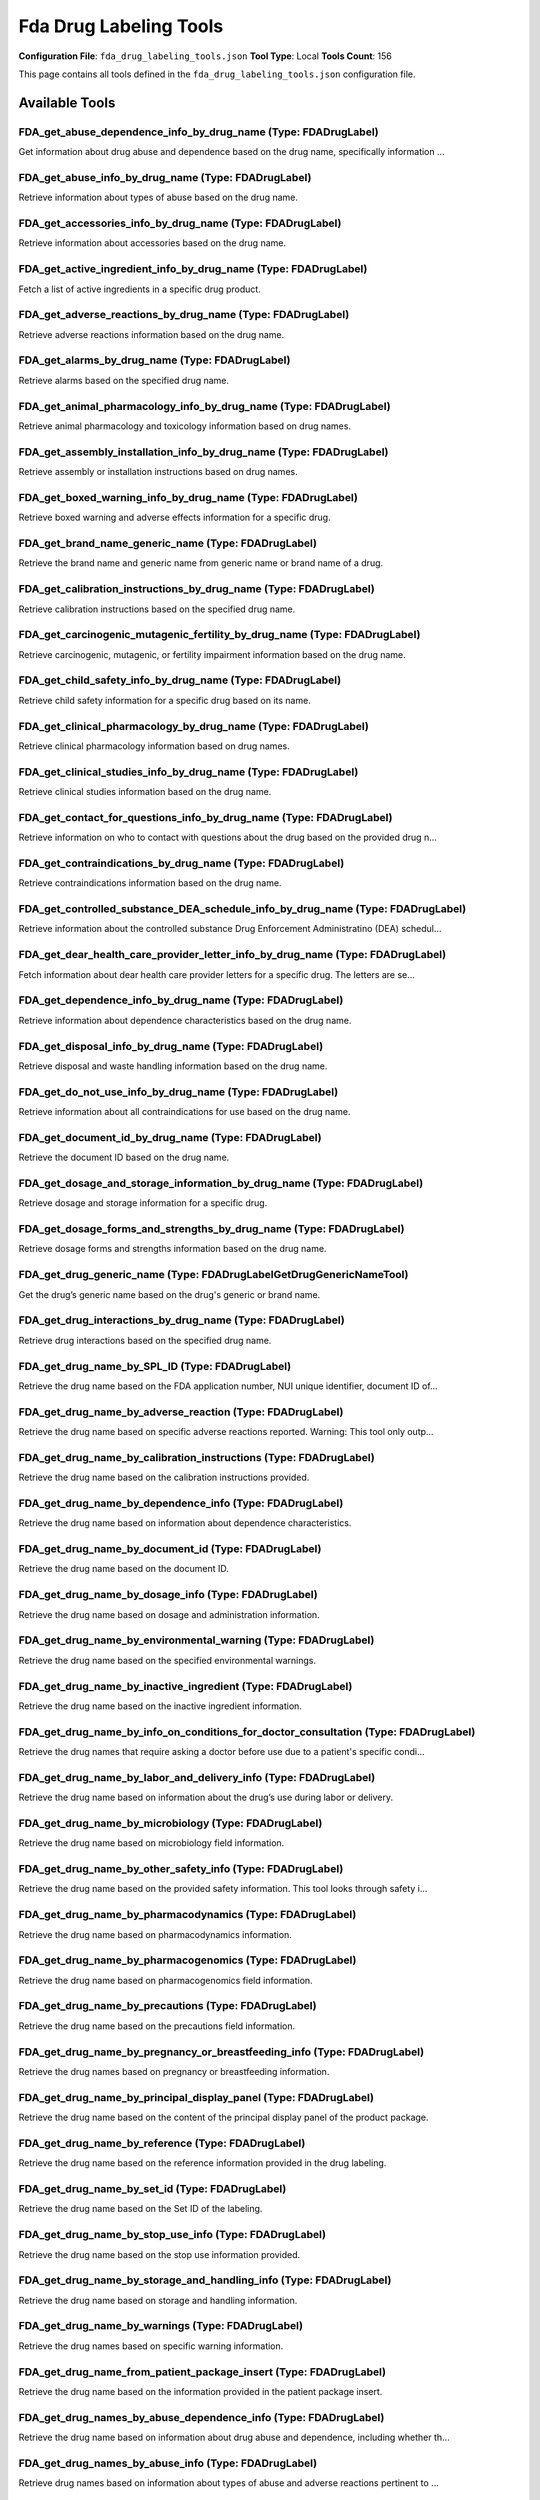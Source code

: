 Fda Drug Labeling Tools
=======================

**Configuration File**: ``fda_drug_labeling_tools.json``
**Tool Type**: Local
**Tools Count**: 156

This page contains all tools defined in the ``fda_drug_labeling_tools.json`` configuration file.

Available Tools
---------------

**FDA_get_abuse_dependence_info_by_drug_name** (Type: FDADrugLabel)
~~~~~~~~~~~~~~~~~~~~~~~~~~~~~~~~~~~~~~~~~~~~~~~~~~~~~~~~~~~~~~~~~~~~~

Get information about drug abuse and dependence based on the drug name, specifically information ...

.. dropdown:: FDA_get_abuse_dependence_info_by_drug_name tool specification

   **Tool Information:**

   * **Name**: ``FDA_get_abuse_dependence_info_by_drug_name``
   * **Type**: ``FDADrugLabel``
   * **Description**: Get information about drug abuse and dependence based on the drug name, specifically information on whether the drug is a controlled substances, the types of possible abuse, and adverse reactions relevant to those abuse types.

   **Parameters:**

   * ``drug_name`` (string) (optional)
     The name of the drug.

   * ``limit`` (integer) (optional)
     The number of records to return.

   * ``skip`` (integer) (optional)
     The number of records to skip.

   **Example Usage:**

   .. code-block:: python

      query = {
          "name": "FDA_get_abuse_dependence_info_by_drug_name",
          "arguments": {
          }
      }
      result = tu.run(query)


**FDA_get_abuse_info_by_drug_name** (Type: FDADrugLabel)
~~~~~~~~~~~~~~~~~~~~~~~~~~~~~~~~~~~~~~~~~~~~~~~~~~~~~~~~~~

Retrieve information about types of abuse based on the drug name.

.. dropdown:: FDA_get_abuse_info_by_drug_name tool specification

   **Tool Information:**

   * **Name**: ``FDA_get_abuse_info_by_drug_name``
   * **Type**: ``FDADrugLabel``
   * **Description**: Retrieve information about types of abuse based on the drug name.

   **Parameters:**

   * ``drug_name`` (string) (optional)
     The name of the drug.

   * ``limit`` (integer) (optional)
     The number of records to return.

   * ``skip`` (integer) (optional)
     The number of records to skip.

   **Example Usage:**

   .. code-block:: python

      query = {
          "name": "FDA_get_abuse_info_by_drug_name",
          "arguments": {
          }
      }
      result = tu.run(query)


**FDA_get_accessories_info_by_drug_name** (Type: FDADrugLabel)
~~~~~~~~~~~~~~~~~~~~~~~~~~~~~~~~~~~~~~~~~~~~~~~~~~~~~~~~~~~~~~~~

Retrieve information about accessories based on the drug name.

.. dropdown:: FDA_get_accessories_info_by_drug_name tool specification

   **Tool Information:**

   * **Name**: ``FDA_get_accessories_info_by_drug_name``
   * **Type**: ``FDADrugLabel``
   * **Description**: Retrieve information about accessories based on the drug name.

   **Parameters:**

   * ``drug_name`` (string) (optional)
     The name of the drug.

   * ``limit`` (integer) (optional)
     The number of records to return.

   * ``skip`` (integer) (optional)
     The number of records to skip.

   **Example Usage:**

   .. code-block:: python

      query = {
          "name": "FDA_get_accessories_info_by_drug_name",
          "arguments": {
          }
      }
      result = tu.run(query)


**FDA_get_active_ingredient_info_by_drug_name** (Type: FDADrugLabel)
~~~~~~~~~~~~~~~~~~~~~~~~~~~~~~~~~~~~~~~~~~~~~~~~~~~~~~~~~~~~~~~~~~~~~~

Fetch a list of active ingredients in a specific drug product.

.. dropdown:: FDA_get_active_ingredient_info_by_drug_name tool specification

   **Tool Information:**

   * **Name**: ``FDA_get_active_ingredient_info_by_drug_name``
   * **Type**: ``FDADrugLabel``
   * **Description**: Fetch a list of active ingredients in a specific drug product.

   **Parameters:**

   * ``drug_name`` (string) (optional)
     The name of the drug.

   * ``limit`` (integer) (optional)
     The number of records to return.

   * ``skip`` (integer) (optional)
     The number of records to skip.

   **Example Usage:**

   .. code-block:: python

      query = {
          "name": "FDA_get_active_ingredient_info_by_drug_name",
          "arguments": {
          }
      }
      result = tu.run(query)


**FDA_get_adverse_reactions_by_drug_name** (Type: FDADrugLabel)
~~~~~~~~~~~~~~~~~~~~~~~~~~~~~~~~~~~~~~~~~~~~~~~~~~~~~~~~~~~~~~~~~

Retrieve adverse reactions information based on the drug name.

.. dropdown:: FDA_get_adverse_reactions_by_drug_name tool specification

   **Tool Information:**

   * **Name**: ``FDA_get_adverse_reactions_by_drug_name``
   * **Type**: ``FDADrugLabel``
   * **Description**: Retrieve adverse reactions information based on the drug name.

   **Parameters:**

   * ``drug_name`` (string) (optional)
     The name of the drug.

   * ``limit`` (integer) (optional)
     The number of records to return.

   * ``skip`` (integer) (optional)
     The number of records to skip.

   **Example Usage:**

   .. code-block:: python

      query = {
          "name": "FDA_get_adverse_reactions_by_drug_name",
          "arguments": {
          }
      }
      result = tu.run(query)


**FDA_get_alarms_by_drug_name** (Type: FDADrugLabel)
~~~~~~~~~~~~~~~~~~~~~~~~~~~~~~~~~~~~~~~~~~~~~~~~~~~~~~

Retrieve alarms based on the specified drug name.

.. dropdown:: FDA_get_alarms_by_drug_name tool specification

   **Tool Information:**

   * **Name**: ``FDA_get_alarms_by_drug_name``
   * **Type**: ``FDADrugLabel``
   * **Description**: Retrieve alarms based on the specified drug name.

   **Parameters:**

   * ``drug_name`` (string) (optional)
     The name of the drug.

   * ``limit`` (integer) (optional)
     The number of records to return.

   * ``skip`` (integer) (optional)
     The number of records to skip.

   **Example Usage:**

   .. code-block:: python

      query = {
          "name": "FDA_get_alarms_by_drug_name",
          "arguments": {
          }
      }
      result = tu.run(query)


**FDA_get_animal_pharmacology_info_by_drug_name** (Type: FDADrugLabel)
~~~~~~~~~~~~~~~~~~~~~~~~~~~~~~~~~~~~~~~~~~~~~~~~~~~~~~~~~~~~~~~~~~~~~~~~

Retrieve animal pharmacology and toxicology information based on drug names.

.. dropdown:: FDA_get_animal_pharmacology_info_by_drug_name tool specification

   **Tool Information:**

   * **Name**: ``FDA_get_animal_pharmacology_info_by_drug_name``
   * **Type**: ``FDADrugLabel``
   * **Description**: Retrieve animal pharmacology and toxicology information based on drug names.

   **Parameters:**

   * ``drug_name`` (string) (optional)
     The name of the drug.

   * ``limit`` (integer) (optional)
     The number of records to return.

   * ``skip`` (integer) (optional)
     The number of records to skip.

   **Example Usage:**

   .. code-block:: python

      query = {
          "name": "FDA_get_animal_pharmacology_info_by_drug_name",
          "arguments": {
          }
      }
      result = tu.run(query)


**FDA_get_assembly_installation_info_by_drug_name** (Type: FDADrugLabel)
~~~~~~~~~~~~~~~~~~~~~~~~~~~~~~~~~~~~~~~~~~~~~~~~~~~~~~~~~~~~~~~~~~~~~~~~~~

Retrieve assembly or installation instructions based on drug names.

.. dropdown:: FDA_get_assembly_installation_info_by_drug_name tool specification

   **Tool Information:**

   * **Name**: ``FDA_get_assembly_installation_info_by_drug_name``
   * **Type**: ``FDADrugLabel``
   * **Description**: Retrieve assembly or installation instructions based on drug names.

   **Parameters:**

   * ``drug_name`` (string) (optional)
     The name of the drug.

   * ``limit`` (integer) (optional)
     The number of records to return.

   * ``skip`` (integer) (optional)
     The number of records to skip.

   **Example Usage:**

   .. code-block:: python

      query = {
          "name": "FDA_get_assembly_installation_info_by_drug_name",
          "arguments": {
          }
      }
      result = tu.run(query)


**FDA_get_boxed_warning_info_by_drug_name** (Type: FDADrugLabel)
~~~~~~~~~~~~~~~~~~~~~~~~~~~~~~~~~~~~~~~~~~~~~~~~~~~~~~~~~~~~~~~~~~

Retrieve boxed warning and adverse effects information for a specific drug.

.. dropdown:: FDA_get_boxed_warning_info_by_drug_name tool specification

   **Tool Information:**

   * **Name**: ``FDA_get_boxed_warning_info_by_drug_name``
   * **Type**: ``FDADrugLabel``
   * **Description**: Retrieve boxed warning and adverse effects information for a specific drug.

   **Parameters:**

   * ``drug_name`` (string) (optional)
     The name of the drug.

   * ``limit`` (integer) (optional)
     The number of records to return.

   * ``skip`` (integer) (optional)
     The number of records to skip.

   **Example Usage:**

   .. code-block:: python

      query = {
          "name": "FDA_get_boxed_warning_info_by_drug_name",
          "arguments": {
          }
      }
      result = tu.run(query)


**FDA_get_brand_name_generic_name** (Type: FDADrugLabel)
~~~~~~~~~~~~~~~~~~~~~~~~~~~~~~~~~~~~~~~~~~~~~~~~~~~~~~~~~~

Retrieve the brand name and generic name from generic name or brand name of a drug.

.. dropdown:: FDA_get_brand_name_generic_name tool specification

   **Tool Information:**

   * **Name**: ``FDA_get_brand_name_generic_name``
   * **Type**: ``FDADrugLabel``
   * **Description**: Retrieve the brand name and generic name from generic name or brand name of a drug.

   **Parameters:**

   * ``drug_name`` (string) (optional)
     The generic name or the brand name of the drug.

   * ``limit`` (integer) (optional)
     The number of records to return.

   **Example Usage:**

   .. code-block:: python

      query = {
          "name": "FDA_get_brand_name_generic_name",
          "arguments": {
          }
      }
      result = tu.run(query)


**FDA_get_calibration_instructions_by_drug_name** (Type: FDADrugLabel)
~~~~~~~~~~~~~~~~~~~~~~~~~~~~~~~~~~~~~~~~~~~~~~~~~~~~~~~~~~~~~~~~~~~~~~~~

Retrieve calibration instructions based on the specified drug name.

.. dropdown:: FDA_get_calibration_instructions_by_drug_name tool specification

   **Tool Information:**

   * **Name**: ``FDA_get_calibration_instructions_by_drug_name``
   * **Type**: ``FDADrugLabel``
   * **Description**: Retrieve calibration instructions based on the specified drug name.

   **Parameters:**

   * ``drug_name`` (string) (optional)
     The name of the drug.

   * ``limit`` (integer) (optional)
     The number of records to return.

   * ``skip`` (integer) (optional)
     The number of records to skip.

   **Example Usage:**

   .. code-block:: python

      query = {
          "name": "FDA_get_calibration_instructions_by_drug_name",
          "arguments": {
          }
      }
      result = tu.run(query)


**FDA_get_carcinogenic_mutagenic_fertility_by_drug_name** (Type: FDADrugLabel)
~~~~~~~~~~~~~~~~~~~~~~~~~~~~~~~~~~~~~~~~~~~~~~~~~~~~~~~~~~~~~~~~~~~~~~~~~~~~~~~~

Retrieve carcinogenic, mutagenic, or fertility impairment information based on the drug name.

.. dropdown:: FDA_get_carcinogenic_mutagenic_fertility_by_drug_name tool specification

   **Tool Information:**

   * **Name**: ``FDA_get_carcinogenic_mutagenic_fertility_by_drug_name``
   * **Type**: ``FDADrugLabel``
   * **Description**: Retrieve carcinogenic, mutagenic, or fertility impairment information based on the drug name.

   **Parameters:**

   * ``drug_name`` (string) (optional)
     The name of the drug.

   * ``limit`` (integer) (optional)
     The number of records to return.

   * ``skip`` (integer) (optional)
     The number of records to skip.

   **Example Usage:**

   .. code-block:: python

      query = {
          "name": "FDA_get_carcinogenic_mutagenic_fertility_by_drug_name",
          "arguments": {
          }
      }
      result = tu.run(query)


**FDA_get_child_safety_info_by_drug_name** (Type: FDADrugLabel)
~~~~~~~~~~~~~~~~~~~~~~~~~~~~~~~~~~~~~~~~~~~~~~~~~~~~~~~~~~~~~~~~~

Retrieve child safety information for a specific drug based on its name.

.. dropdown:: FDA_get_child_safety_info_by_drug_name tool specification

   **Tool Information:**

   * **Name**: ``FDA_get_child_safety_info_by_drug_name``
   * **Type**: ``FDADrugLabel``
   * **Description**: Retrieve child safety information for a specific drug based on its name.

   **Parameters:**

   * ``drug_name`` (string) (optional)
     The name of the drug.

   * ``limit`` (integer) (optional)
     The number of records to return.

   * ``skip`` (integer) (optional)
     The number of records to skip.

   **Example Usage:**

   .. code-block:: python

      query = {
          "name": "FDA_get_child_safety_info_by_drug_name",
          "arguments": {
          }
      }
      result = tu.run(query)


**FDA_get_clinical_pharmacology_by_drug_name** (Type: FDADrugLabel)
~~~~~~~~~~~~~~~~~~~~~~~~~~~~~~~~~~~~~~~~~~~~~~~~~~~~~~~~~~~~~~~~~~~~~

Retrieve clinical pharmacology information based on drug names.

.. dropdown:: FDA_get_clinical_pharmacology_by_drug_name tool specification

   **Tool Information:**

   * **Name**: ``FDA_get_clinical_pharmacology_by_drug_name``
   * **Type**: ``FDADrugLabel``
   * **Description**: Retrieve clinical pharmacology information based on drug names.

   **Parameters:**

   * ``drug_name`` (string) (optional)
     The name of the drug.

   * ``limit`` (integer) (optional)
     The number of records to return.

   * ``skip`` (integer) (optional)
     The number of records to skip.

   **Example Usage:**

   .. code-block:: python

      query = {
          "name": "FDA_get_clinical_pharmacology_by_drug_name",
          "arguments": {
          }
      }
      result = tu.run(query)


**FDA_get_clinical_studies_info_by_drug_name** (Type: FDADrugLabel)
~~~~~~~~~~~~~~~~~~~~~~~~~~~~~~~~~~~~~~~~~~~~~~~~~~~~~~~~~~~~~~~~~~~~~

Retrieve clinical studies information based on the drug name.

.. dropdown:: FDA_get_clinical_studies_info_by_drug_name tool specification

   **Tool Information:**

   * **Name**: ``FDA_get_clinical_studies_info_by_drug_name``
   * **Type**: ``FDADrugLabel``
   * **Description**: Retrieve clinical studies information based on the drug name.

   **Parameters:**

   * ``drug_name`` (string) (optional)
     The name of the drug.

   * ``limit`` (integer) (optional)
     The number of records to return.

   * ``skip`` (integer) (optional)
     The number of records to skip.

   **Example Usage:**

   .. code-block:: python

      query = {
          "name": "FDA_get_clinical_studies_info_by_drug_name",
          "arguments": {
          }
      }
      result = tu.run(query)


**FDA_get_contact_for_questions_info_by_drug_name** (Type: FDADrugLabel)
~~~~~~~~~~~~~~~~~~~~~~~~~~~~~~~~~~~~~~~~~~~~~~~~~~~~~~~~~~~~~~~~~~~~~~~~~~

Retrieve information on who to contact with questions about the drug based on the provided drug n...

.. dropdown:: FDA_get_contact_for_questions_info_by_drug_name tool specification

   **Tool Information:**

   * **Name**: ``FDA_get_contact_for_questions_info_by_drug_name``
   * **Type**: ``FDADrugLabel``
   * **Description**: Retrieve information on who to contact with questions about the drug based on the provided drug name.

   **Parameters:**

   * ``drug_name`` (string) (optional)
     The name of the drug.

   * ``limit`` (integer) (optional)
     The number of records to return.

   * ``skip`` (integer) (optional)
     The number of records to skip.

   **Example Usage:**

   .. code-block:: python

      query = {
          "name": "FDA_get_contact_for_questions_info_by_drug_name",
          "arguments": {
          }
      }
      result = tu.run(query)


**FDA_get_contraindications_by_drug_name** (Type: FDADrugLabel)
~~~~~~~~~~~~~~~~~~~~~~~~~~~~~~~~~~~~~~~~~~~~~~~~~~~~~~~~~~~~~~~~~

Retrieve contraindications information based on the drug name.

.. dropdown:: FDA_get_contraindications_by_drug_name tool specification

   **Tool Information:**

   * **Name**: ``FDA_get_contraindications_by_drug_name``
   * **Type**: ``FDADrugLabel``
   * **Description**: Retrieve contraindications information based on the drug name.

   **Parameters:**

   * ``drug_name`` (string) (optional)
     The name of the drug.

   * ``limit`` (integer) (optional)
     The number of records to return.

   * ``skip`` (integer) (optional)
     The number of records to skip.

   **Example Usage:**

   .. code-block:: python

      query = {
          "name": "FDA_get_contraindications_by_drug_name",
          "arguments": {
          }
      }
      result = tu.run(query)


**FDA_get_controlled_substance_DEA_schedule_info_by_drug_name** (Type: FDADrugLabel)
~~~~~~~~~~~~~~~~~~~~~~~~~~~~~~~~~~~~~~~~~~~~~~~~~~~~~~~~~~~~~~~~~~~~~~~~~~~~~~~~~~~~~~

Retrieve information about the controlled substance Drug Enforcement Administratino (DEA) schedul...

.. dropdown:: FDA_get_controlled_substance_DEA_schedule_info_by_drug_name tool specification

   **Tool Information:**

   * **Name**: ``FDA_get_controlled_substance_DEA_schedule_info_by_drug_name``
   * **Type**: ``FDADrugLabel``
   * **Description**: Retrieve information about the controlled substance Drug Enforcement Administratino (DEA) schedule for a specific drug.

   **Parameters:**

   * ``drug_name`` (string) (optional)
     The name of the drug.

   * ``limit`` (integer) (optional)
     The number of records to return.

   * ``skip`` (integer) (optional)
     The number of records to skip.

   **Example Usage:**

   .. code-block:: python

      query = {
          "name": "FDA_get_controlled_substance_DEA_schedule_info_by_drug_name",
          "arguments": {
          }
      }
      result = tu.run(query)


**FDA_get_dear_health_care_provider_letter_info_by_drug_name** (Type: FDADrugLabel)
~~~~~~~~~~~~~~~~~~~~~~~~~~~~~~~~~~~~~~~~~~~~~~~~~~~~~~~~~~~~~~~~~~~~~~~~~~~~~~~~~~~~~

Fetch information about dear health care provider letters for a specific drug. The letters are se...

.. dropdown:: FDA_get_dear_health_care_provider_letter_info_by_drug_name tool specification

   **Tool Information:**

   * **Name**: ``FDA_get_dear_health_care_provider_letter_info_by_drug_name``
   * **Type**: ``FDADrugLabel``
   * **Description**: Fetch information about dear health care provider letters for a specific drug. The letters are sent by drug manufacturers to provide new or updated information about the drug.

   **Parameters:**

   * ``drug_name`` (string) (optional)
     The name of the drug.

   * ``limit`` (integer) (optional)
     The number of records to return.

   * ``skip`` (integer) (optional)
     The number of records to skip.

   **Example Usage:**

   .. code-block:: python

      query = {
          "name": "FDA_get_dear_health_care_provider_letter_info_by_drug_name",
          "arguments": {
          }
      }
      result = tu.run(query)


**FDA_get_dependence_info_by_drug_name** (Type: FDADrugLabel)
~~~~~~~~~~~~~~~~~~~~~~~~~~~~~~~~~~~~~~~~~~~~~~~~~~~~~~~~~~~~~~~

Retrieve information about dependence characteristics based on the drug name.

.. dropdown:: FDA_get_dependence_info_by_drug_name tool specification

   **Tool Information:**

   * **Name**: ``FDA_get_dependence_info_by_drug_name``
   * **Type**: ``FDADrugLabel``
   * **Description**: Retrieve information about dependence characteristics based on the drug name.

   **Parameters:**

   * ``drug_name`` (string) (optional)
     The name of the drug.

   * ``limit`` (integer) (optional)
     The number of records to return.

   * ``skip`` (integer) (optional)
     The number of records to skip.

   **Example Usage:**

   .. code-block:: python

      query = {
          "name": "FDA_get_dependence_info_by_drug_name",
          "arguments": {
          }
      }
      result = tu.run(query)


**FDA_get_disposal_info_by_drug_name** (Type: FDADrugLabel)
~~~~~~~~~~~~~~~~~~~~~~~~~~~~~~~~~~~~~~~~~~~~~~~~~~~~~~~~~~~~~

Retrieve disposal and waste handling information based on the drug name.

.. dropdown:: FDA_get_disposal_info_by_drug_name tool specification

   **Tool Information:**

   * **Name**: ``FDA_get_disposal_info_by_drug_name``
   * **Type**: ``FDADrugLabel``
   * **Description**: Retrieve disposal and waste handling information based on the drug name.

   **Parameters:**

   * ``drug_name`` (string) (optional)
     The name of the drug.

   * ``limit`` (integer) (optional)
     The number of records to return.

   * ``skip`` (integer) (optional)
     The number of records to skip.

   **Example Usage:**

   .. code-block:: python

      query = {
          "name": "FDA_get_disposal_info_by_drug_name",
          "arguments": {
          }
      }
      result = tu.run(query)


**FDA_get_do_not_use_info_by_drug_name** (Type: FDADrugLabel)
~~~~~~~~~~~~~~~~~~~~~~~~~~~~~~~~~~~~~~~~~~~~~~~~~~~~~~~~~~~~~~~

Retrieve information about all contraindications for use based on the drug name.

.. dropdown:: FDA_get_do_not_use_info_by_drug_name tool specification

   **Tool Information:**

   * **Name**: ``FDA_get_do_not_use_info_by_drug_name``
   * **Type**: ``FDADrugLabel``
   * **Description**: Retrieve information about all contraindications for use based on the drug name.

   **Parameters:**

   * ``drug_name`` (string) (optional)
     The name of the drug.

   * ``limit`` (integer) (optional)
     The number of records to return.

   * ``skip`` (integer) (optional)
     The number of records to skip.

   **Example Usage:**

   .. code-block:: python

      query = {
          "name": "FDA_get_do_not_use_info_by_drug_name",
          "arguments": {
          }
      }
      result = tu.run(query)


**FDA_get_document_id_by_drug_name** (Type: FDADrugLabel)
~~~~~~~~~~~~~~~~~~~~~~~~~~~~~~~~~~~~~~~~~~~~~~~~~~~~~~~~~~~

Retrieve the document ID based on the drug name.

.. dropdown:: FDA_get_document_id_by_drug_name tool specification

   **Tool Information:**

   * **Name**: ``FDA_get_document_id_by_drug_name``
   * **Type**: ``FDADrugLabel``
   * **Description**: Retrieve the document ID based on the drug name.

   **Parameters:**

   * ``drug_name`` (string) (optional)
     The name of the drug.

   * ``limit`` (integer) (optional)
     The number of records to return.

   * ``skip`` (integer) (optional)
     The number of records to skip.

   **Example Usage:**

   .. code-block:: python

      query = {
          "name": "FDA_get_document_id_by_drug_name",
          "arguments": {
          }
      }
      result = tu.run(query)


**FDA_get_dosage_and_storage_information_by_drug_name** (Type: FDADrugLabel)
~~~~~~~~~~~~~~~~~~~~~~~~~~~~~~~~~~~~~~~~~~~~~~~~~~~~~~~~~~~~~~~~~~~~~~~~~~~~~~

Retrieve dosage and storage information for a specific drug.

.. dropdown:: FDA_get_dosage_and_storage_information_by_drug_name tool specification

   **Tool Information:**

   * **Name**: ``FDA_get_dosage_and_storage_information_by_drug_name``
   * **Type**: ``FDADrugLabel``
   * **Description**: Retrieve dosage and storage information for a specific drug.

   **Parameters:**

   * ``drug_name`` (string) (optional)
     The name of the drug.

   * ``limit`` (integer) (optional)
     The number of records to return.

   * ``skip`` (integer) (optional)
     The number of records to skip.

   **Example Usage:**

   .. code-block:: python

      query = {
          "name": "FDA_get_dosage_and_storage_information_by_drug_name",
          "arguments": {
          }
      }
      result = tu.run(query)


**FDA_get_dosage_forms_and_strengths_by_drug_name** (Type: FDADrugLabel)
~~~~~~~~~~~~~~~~~~~~~~~~~~~~~~~~~~~~~~~~~~~~~~~~~~~~~~~~~~~~~~~~~~~~~~~~~~

Retrieve dosage forms and strengths information based on the drug name.

.. dropdown:: FDA_get_dosage_forms_and_strengths_by_drug_name tool specification

   **Tool Information:**

   * **Name**: ``FDA_get_dosage_forms_and_strengths_by_drug_name``
   * **Type**: ``FDADrugLabel``
   * **Description**: Retrieve dosage forms and strengths information based on the drug name.

   **Parameters:**

   * ``drug_name`` (string) (optional)
     The name of the drug.

   * ``limit`` (integer) (optional)
     The number of records to return.

   * ``skip`` (integer) (optional)
     The number of records to skip.

   **Example Usage:**

   .. code-block:: python

      query = {
          "name": "FDA_get_dosage_forms_and_strengths_by_drug_name",
          "arguments": {
          }
      }
      result = tu.run(query)


**FDA_get_drug_generic_name** (Type: FDADrugLabelGetDrugGenericNameTool)
~~~~~~~~~~~~~~~~~~~~~~~~~~~~~~~~~~~~~~~~~~~~~~~~~~~~~~~~~~~~~~~~~~~~~~~~~~

Get the drug’s generic name based on the drug's generic or brand name.

.. dropdown:: FDA_get_drug_generic_name tool specification

   **Tool Information:**

   * **Name**: ``FDA_get_drug_generic_name``
   * **Type**: ``FDADrugLabelGetDrugGenericNameTool``
   * **Description**: Get the drug’s generic name based on the drug's generic or brand name.

   **Parameters:**

   * ``drug_name`` (string) (optional)
     The generic or brand name of the drug.

   **Example Usage:**

   .. code-block:: python

      query = {
          "name": "FDA_get_drug_generic_name",
          "arguments": {
          }
      }
      result = tu.run(query)


**FDA_get_drug_interactions_by_drug_name** (Type: FDADrugLabel)
~~~~~~~~~~~~~~~~~~~~~~~~~~~~~~~~~~~~~~~~~~~~~~~~~~~~~~~~~~~~~~~~~

Retrieve drug interactions based on the specified drug name.

.. dropdown:: FDA_get_drug_interactions_by_drug_name tool specification

   **Tool Information:**

   * **Name**: ``FDA_get_drug_interactions_by_drug_name``
   * **Type**: ``FDADrugLabel``
   * **Description**: Retrieve drug interactions based on the specified drug name.

   **Parameters:**

   * ``drug_name`` (string) (optional)
     The name of the drug.

   * ``limit`` (integer) (optional)
     The number of records to return.

   * ``skip`` (integer) (optional)
     The number of records to skip.

   **Example Usage:**

   .. code-block:: python

      query = {
          "name": "FDA_get_drug_interactions_by_drug_name",
          "arguments": {
          }
      }
      result = tu.run(query)


**FDA_get_drug_name_by_SPL_ID** (Type: FDADrugLabel)
~~~~~~~~~~~~~~~~~~~~~~~~~~~~~~~~~~~~~~~~~~~~~~~~~~~~~~

Retrieve the drug name based on the FDA application number, NUI unique identifier, document ID of...

.. dropdown:: FDA_get_drug_name_by_SPL_ID tool specification

   **Tool Information:**

   * **Name**: ``FDA_get_drug_name_by_SPL_ID``
   * **Type**: ``FDADrugLabel``
   * **Description**: Retrieve the drug name based on the FDA application number, NUI unique identifier, document ID of a specific version of the drug's Structured Product Label (SPL), or set ID of the drug's Structured Product Label that works across label versions.

   **Parameters:**

   * ``field_info`` (string) (optional)
     The specific field information to search for.

   * ``limit`` (integer) (optional)
     The number of records to return.

   * ``skip`` (integer) (optional)
     The number of records to skip.

   **Example Usage:**

   .. code-block:: python

      query = {
          "name": "FDA_get_drug_name_by_SPL_ID",
          "arguments": {
          }
      }
      result = tu.run(query)


**FDA_get_drug_name_by_adverse_reaction** (Type: FDADrugLabel)
~~~~~~~~~~~~~~~~~~~~~~~~~~~~~~~~~~~~~~~~~~~~~~~~~~~~~~~~~~~~~~~~

Retrieve the drug name based on specific adverse reactions reported. Warning: This tool only outp...

.. dropdown:: FDA_get_drug_name_by_adverse_reaction tool specification

   **Tool Information:**

   * **Name**: ``FDA_get_drug_name_by_adverse_reaction``
   * **Type**: ``FDADrugLabel``
   * **Description**: Retrieve the drug name based on specific adverse reactions reported. Warning: This tool only outputs a predefined limited number of drug names and does not cover all possible drugs. Use with caution.

   **Parameters:**

   * ``adverse_reaction`` (string) (optional)
     The adverse reaction to search for.

   * ``limit`` (integer) (optional)
     The number of records to return.

   * ``skip`` (integer) (optional)
     The number of records to skip.

   **Example Usage:**

   .. code-block:: python

      query = {
          "name": "FDA_get_drug_name_by_adverse_reaction",
          "arguments": {
          }
      }
      result = tu.run(query)


**FDA_get_drug_name_by_calibration_instructions** (Type: FDADrugLabel)
~~~~~~~~~~~~~~~~~~~~~~~~~~~~~~~~~~~~~~~~~~~~~~~~~~~~~~~~~~~~~~~~~~~~~~~~

Retrieve the drug name based on the calibration instructions provided.

.. dropdown:: FDA_get_drug_name_by_calibration_instructions tool specification

   **Tool Information:**

   * **Name**: ``FDA_get_drug_name_by_calibration_instructions``
   * **Type**: ``FDADrugLabel``
   * **Description**: Retrieve the drug name based on the calibration instructions provided.

   **Parameters:**

   * ``calibration_instructions`` (string) (optional)
     Instructions used for calibration of the drug.

   * ``limit`` (integer) (optional)
     The number of records to return.

   * ``skip`` (integer) (optional)
     The number of records to skip.

   **Example Usage:**

   .. code-block:: python

      query = {
          "name": "FDA_get_drug_name_by_calibration_instructions",
          "arguments": {
          }
      }
      result = tu.run(query)


**FDA_get_drug_name_by_dependence_info** (Type: FDADrugLabel)
~~~~~~~~~~~~~~~~~~~~~~~~~~~~~~~~~~~~~~~~~~~~~~~~~~~~~~~~~~~~~~~

Retrieve the drug name based on information about dependence characteristics.

.. dropdown:: FDA_get_drug_name_by_dependence_info tool specification

   **Tool Information:**

   * **Name**: ``FDA_get_drug_name_by_dependence_info``
   * **Type**: ``FDADrugLabel``
   * **Description**: Retrieve the drug name based on information about dependence characteristics.

   **Parameters:**

   * ``dependence_info`` (string) (optional)
     Information related to psychological and physical dependence of the drug.

   * ``limit`` (integer) (optional)
     The number of records to return.

   * ``skip`` (integer) (optional)
     The number of records to skip.

   **Example Usage:**

   .. code-block:: python

      query = {
          "name": "FDA_get_drug_name_by_dependence_info",
          "arguments": {
          }
      }
      result = tu.run(query)


**FDA_get_drug_name_by_document_id** (Type: FDADrugLabel)
~~~~~~~~~~~~~~~~~~~~~~~~~~~~~~~~~~~~~~~~~~~~~~~~~~~~~~~~~~~

Retrieve the drug name based on the document ID.

.. dropdown:: FDA_get_drug_name_by_document_id tool specification

   **Tool Information:**

   * **Name**: ``FDA_get_drug_name_by_document_id``
   * **Type**: ``FDADrugLabel``
   * **Description**: Retrieve the drug name based on the document ID.

   **Parameters:**

   * ``document_id`` (string) (optional)
     The document ID, a globally unique identifier (GUID) for the particular revision of a labeling document.

   * ``limit`` (integer) (optional)
     The number of records to return.

   * ``skip`` (integer) (optional)
     The number of records to skip.

   **Example Usage:**

   .. code-block:: python

      query = {
          "name": "FDA_get_drug_name_by_document_id",
          "arguments": {
          }
      }
      result = tu.run(query)


**FDA_get_drug_name_by_dosage_info** (Type: FDADrugLabel)
~~~~~~~~~~~~~~~~~~~~~~~~~~~~~~~~~~~~~~~~~~~~~~~~~~~~~~~~~~~

Retrieve the drug name based on dosage and administration information.

.. dropdown:: FDA_get_drug_name_by_dosage_info tool specification

   **Tool Information:**

   * **Name**: ``FDA_get_drug_name_by_dosage_info``
   * **Type**: ``FDADrugLabel``
   * **Description**: Retrieve the drug name based on dosage and administration information.

   **Parameters:**

   * ``dosage_info`` (string) (optional)
     Information about the drug product’s dosage and administration recommendations.

   * ``limit`` (integer) (optional)
     The number of records to return.

   * ``skip`` (integer) (optional)
     The number of records to skip.

   **Example Usage:**

   .. code-block:: python

      query = {
          "name": "FDA_get_drug_name_by_dosage_info",
          "arguments": {
          }
      }
      result = tu.run(query)


**FDA_get_drug_name_by_environmental_warning** (Type: FDADrugLabel)
~~~~~~~~~~~~~~~~~~~~~~~~~~~~~~~~~~~~~~~~~~~~~~~~~~~~~~~~~~~~~~~~~~~~~

Retrieve the drug name based on the specified environmental warnings.

.. dropdown:: FDA_get_drug_name_by_environmental_warning tool specification

   **Tool Information:**

   * **Name**: ``FDA_get_drug_name_by_environmental_warning``
   * **Type**: ``FDADrugLabel``
   * **Description**: Retrieve the drug name based on the specified environmental warnings.

   **Parameters:**

   * ``environmental_warning`` (string) (optional)
     The environmental warning text to search for.

   * ``limit`` (integer) (optional)
     The number of records to return.

   * ``skip`` (integer) (optional)
     The number of records to skip.

   **Example Usage:**

   .. code-block:: python

      query = {
          "name": "FDA_get_drug_name_by_environmental_warning",
          "arguments": {
          }
      }
      result = tu.run(query)


**FDA_get_drug_name_by_inactive_ingredient** (Type: FDADrugLabel)
~~~~~~~~~~~~~~~~~~~~~~~~~~~~~~~~~~~~~~~~~~~~~~~~~~~~~~~~~~~~~~~~~~~

Retrieve the drug name based on the inactive ingredient information.

.. dropdown:: FDA_get_drug_name_by_inactive_ingredient tool specification

   **Tool Information:**

   * **Name**: ``FDA_get_drug_name_by_inactive_ingredient``
   * **Type**: ``FDADrugLabel``
   * **Description**: Retrieve the drug name based on the inactive ingredient information.

   **Parameters:**

   * ``inactive_ingredient`` (string) (optional)
     The name of the inactive ingredient.

   * ``limit`` (integer) (optional)
     The number of records to return.

   * ``skip`` (integer) (optional)
     The number of records to skip.

   **Example Usage:**

   .. code-block:: python

      query = {
          "name": "FDA_get_drug_name_by_inactive_ingredient",
          "arguments": {
          }
      }
      result = tu.run(query)


**FDA_get_drug_name_by_info_on_conditions_for_doctor_consultation** (Type: FDADrugLabel)
~~~~~~~~~~~~~~~~~~~~~~~~~~~~~~~~~~~~~~~~~~~~~~~~~~~~~~~~~~~~~~~~~~~~~~~~~~~~~~~~~~~~~~~~~~

Retrieve the drug names that require asking a doctor before use due to a patient's specific condi...

.. dropdown:: FDA_get_drug_name_by_info_on_conditions_for_doctor_consultation tool specification

   **Tool Information:**

   * **Name**: ``FDA_get_drug_name_by_info_on_conditions_for_doctor_consultation``
   * **Type**: ``FDADrugLabel``
   * **Description**: Retrieve the drug names that require asking a doctor before use due to a patient's specific conditions and symptoms.  Warning: This tool only outputs a predefined limited number of drug names and does not cover all possible drugs. Use with caution.

   **Parameters:**

   * ``condition`` (string) (optional)
     The condition or symptom that requires consulting a doctor.

   * ``limit`` (integer) (optional)
     The number of records to return.

   * ``skip`` (integer) (optional)
     The number of records to skip.

   **Example Usage:**

   .. code-block:: python

      query = {
          "name": "FDA_get_drug_name_by_info_on_conditions_for_doctor_consultation",
          "arguments": {
          }
      }
      result = tu.run(query)


**FDA_get_drug_name_by_labor_and_delivery_info** (Type: FDADrugLabel)
~~~~~~~~~~~~~~~~~~~~~~~~~~~~~~~~~~~~~~~~~~~~~~~~~~~~~~~~~~~~~~~~~~~~~~~

Retrieve the drug name based on information about the drug’s use during labor or delivery.

.. dropdown:: FDA_get_drug_name_by_labor_and_delivery_info tool specification

   **Tool Information:**

   * **Name**: ``FDA_get_drug_name_by_labor_and_delivery_info``
   * **Type**: ``FDADrugLabel``
   * **Description**: Retrieve the drug name based on information about the drug’s use during labor or delivery.

   **Parameters:**

   * ``labor_and_delivery_info`` (string) (optional)
     Information about the drug’s use during labor or delivery.

   * ``limit`` (integer) (optional)
     The number of records to return.

   * ``skip`` (integer) (optional)
     The number of records to skip.

   **Example Usage:**

   .. code-block:: python

      query = {
          "name": "FDA_get_drug_name_by_labor_and_delivery_info",
          "arguments": {
          }
      }
      result = tu.run(query)


**FDA_get_drug_name_by_microbiology** (Type: FDADrugLabel)
~~~~~~~~~~~~~~~~~~~~~~~~~~~~~~~~~~~~~~~~~~~~~~~~~~~~~~~~~~~~

Retrieve the drug name based on microbiology field information.

.. dropdown:: FDA_get_drug_name_by_microbiology tool specification

   **Tool Information:**

   * **Name**: ``FDA_get_drug_name_by_microbiology``
   * **Type**: ``FDADrugLabel``
   * **Description**: Retrieve the drug name based on microbiology field information.

   **Parameters:**

   * ``microbiology_info`` (string) (optional)
     Information related to the microbiology field.

   * ``limit`` (integer) (optional)
     The number of records to return.

   * ``skip`` (integer) (optional)
     The number of records to skip.

   **Example Usage:**

   .. code-block:: python

      query = {
          "name": "FDA_get_drug_name_by_microbiology",
          "arguments": {
          }
      }
      result = tu.run(query)


**FDA_get_drug_name_by_other_safety_info** (Type: FDADrugLabel)
~~~~~~~~~~~~~~~~~~~~~~~~~~~~~~~~~~~~~~~~~~~~~~~~~~~~~~~~~~~~~~~~~

Retrieve the drug name based on the provided safety information. This tool looks through safety i...

.. dropdown:: FDA_get_drug_name_by_other_safety_info tool specification

   **Tool Information:**

   * **Name**: ``FDA_get_drug_name_by_other_safety_info``
   * **Type**: ``FDADrugLabel``
   * **Description**: Retrieve the drug name based on the provided safety information. This tool looks through safety information that may not be specified in other fields.

   **Parameters:**

   * ``safety_info`` (string) (optional)
     Information about safe use and handling of the product.

   * ``limit`` (integer) (optional)
     The number of records to return.

   * ``skip`` (integer) (optional)
     The number of records to skip.

   **Example Usage:**

   .. code-block:: python

      query = {
          "name": "FDA_get_drug_name_by_other_safety_info",
          "arguments": {
          }
      }
      result = tu.run(query)


**FDA_get_drug_name_by_pharmacodynamics** (Type: FDADrugLabel)
~~~~~~~~~~~~~~~~~~~~~~~~~~~~~~~~~~~~~~~~~~~~~~~~~~~~~~~~~~~~~~~~

Retrieve the drug name based on pharmacodynamics information.

.. dropdown:: FDA_get_drug_name_by_pharmacodynamics tool specification

   **Tool Information:**

   * **Name**: ``FDA_get_drug_name_by_pharmacodynamics``
   * **Type**: ``FDADrugLabel``
   * **Description**: Retrieve the drug name based on pharmacodynamics information.

   **Parameters:**

   * ``pharmacodynamics`` (string) (optional)
     Information about the biochemical or physiologic pharmacologic effects of the drug.

   * ``limit`` (integer) (optional)
     The number of records to return.

   * ``skip`` (integer) (optional)
     The number of records to skip.

   **Example Usage:**

   .. code-block:: python

      query = {
          "name": "FDA_get_drug_name_by_pharmacodynamics",
          "arguments": {
          }
      }
      result = tu.run(query)


**FDA_get_drug_name_by_pharmacogenomics** (Type: FDADrugLabel)
~~~~~~~~~~~~~~~~~~~~~~~~~~~~~~~~~~~~~~~~~~~~~~~~~~~~~~~~~~~~~~~~

Retrieve the drug name based on pharmacogenomics field information.

.. dropdown:: FDA_get_drug_name_by_pharmacogenomics tool specification

   **Tool Information:**

   * **Name**: ``FDA_get_drug_name_by_pharmacogenomics``
   * **Type**: ``FDADrugLabel``
   * **Description**: Retrieve the drug name based on pharmacogenomics field information.

   **Parameters:**

   * ``pharmacogenomics`` (string) (optional)
     Pharmacogenomics information to search for.

   * ``limit`` (integer) (optional)
     The number of records to return.

   * ``skip`` (integer) (optional)
     The number of records to skip.

   **Example Usage:**

   .. code-block:: python

      query = {
          "name": "FDA_get_drug_name_by_pharmacogenomics",
          "arguments": {
          }
      }
      result = tu.run(query)


**FDA_get_drug_name_by_precautions** (Type: FDADrugLabel)
~~~~~~~~~~~~~~~~~~~~~~~~~~~~~~~~~~~~~~~~~~~~~~~~~~~~~~~~~~~

Retrieve the drug name based on the precautions field information.

.. dropdown:: FDA_get_drug_name_by_precautions tool specification

   **Tool Information:**

   * **Name**: ``FDA_get_drug_name_by_precautions``
   * **Type**: ``FDADrugLabel``
   * **Description**: Retrieve the drug name based on the precautions field information.

   **Parameters:**

   * ``precautions`` (string) (optional)
     Information about any special care to be exercised for safe and effective use of the drug.

   * ``limit`` (integer) (optional)
     The number of records to return.

   * ``skip`` (integer) (optional)
     The number of records to skip.

   **Example Usage:**

   .. code-block:: python

      query = {
          "name": "FDA_get_drug_name_by_precautions",
          "arguments": {
          }
      }
      result = tu.run(query)


**FDA_get_drug_name_by_pregnancy_or_breastfeeding_info** (Type: FDADrugLabel)
~~~~~~~~~~~~~~~~~~~~~~~~~~~~~~~~~~~~~~~~~~~~~~~~~~~~~~~~~~~~~~~~~~~~~~~~~~~~~~~

Retrieve the drug names based on pregnancy or breastfeeding information.

.. dropdown:: FDA_get_drug_name_by_pregnancy_or_breastfeeding_info tool specification

   **Tool Information:**

   * **Name**: ``FDA_get_drug_name_by_pregnancy_or_breastfeeding_info``
   * **Type**: ``FDADrugLabel``
   * **Description**: Retrieve the drug names based on pregnancy or breastfeeding information.

   **Parameters:**

   * ``pregnancy_info`` (string) (optional)
     Information related to pregnancy or breastfeeding.

   * ``limit`` (integer) (optional)
     The number of records to return.

   * ``skip`` (integer) (optional)
     The number of records to skip.

   **Example Usage:**

   .. code-block:: python

      query = {
          "name": "FDA_get_drug_name_by_pregnancy_or_breastfeeding_info",
          "arguments": {
          }
      }
      result = tu.run(query)


**FDA_get_drug_name_by_principal_display_panel** (Type: FDADrugLabel)
~~~~~~~~~~~~~~~~~~~~~~~~~~~~~~~~~~~~~~~~~~~~~~~~~~~~~~~~~~~~~~~~~~~~~~~

Retrieve the drug name based on the content of the principal display panel of the product package.

.. dropdown:: FDA_get_drug_name_by_principal_display_panel tool specification

   **Tool Information:**

   * **Name**: ``FDA_get_drug_name_by_principal_display_panel``
   * **Type**: ``FDADrugLabel``
   * **Description**: Retrieve the drug name based on the content of the principal display panel of the product package.

   **Parameters:**

   * ``display_panel_content`` (string) (optional)
     The content of the principal display panel of the product package.

   * ``limit`` (integer) (optional)
     The number of records to return.

   * ``skip`` (integer) (optional)
     The number of records to skip.

   **Example Usage:**

   .. code-block:: python

      query = {
          "name": "FDA_get_drug_name_by_principal_display_panel",
          "arguments": {
          }
      }
      result = tu.run(query)


**FDA_get_drug_name_by_reference** (Type: FDADrugLabel)
~~~~~~~~~~~~~~~~~~~~~~~~~~~~~~~~~~~~~~~~~~~~~~~~~~~~~~~~~

Retrieve the drug name based on the reference information provided in the drug labeling.

.. dropdown:: FDA_get_drug_name_by_reference tool specification

   **Tool Information:**

   * **Name**: ``FDA_get_drug_name_by_reference``
   * **Type**: ``FDADrugLabel``
   * **Description**: Retrieve the drug name based on the reference information provided in the drug labeling.

   **Parameters:**

   * ``reference`` (string) (optional)
     The reference information to search for in the drug labeling.

   * ``limit`` (integer) (optional)
     The number of records to return.

   * ``skip`` (integer) (optional)
     The number of records to skip.

   **Example Usage:**

   .. code-block:: python

      query = {
          "name": "FDA_get_drug_name_by_reference",
          "arguments": {
          }
      }
      result = tu.run(query)


**FDA_get_drug_name_by_set_id** (Type: FDADrugLabel)
~~~~~~~~~~~~~~~~~~~~~~~~~~~~~~~~~~~~~~~~~~~~~~~~~~~~~~

Retrieve the drug name based on the Set ID of the labeling.

.. dropdown:: FDA_get_drug_name_by_set_id tool specification

   **Tool Information:**

   * **Name**: ``FDA_get_drug_name_by_set_id``
   * **Type**: ``FDADrugLabel``
   * **Description**: Retrieve the drug name based on the Set ID of the labeling.

   **Parameters:**

   * ``set_id`` (string) (optional)
     The Set ID, a globally unique identifier for the labeling.

   * ``limit`` (integer) (optional)
     The number of records to return.

   * ``skip`` (integer) (optional)
     The number of records to skip.

   **Example Usage:**

   .. code-block:: python

      query = {
          "name": "FDA_get_drug_name_by_set_id",
          "arguments": {
          }
      }
      result = tu.run(query)


**FDA_get_drug_name_by_stop_use_info** (Type: FDADrugLabel)
~~~~~~~~~~~~~~~~~~~~~~~~~~~~~~~~~~~~~~~~~~~~~~~~~~~~~~~~~~~~~

Retrieve the drug name based on the stop use information provided.

.. dropdown:: FDA_get_drug_name_by_stop_use_info tool specification

   **Tool Information:**

   * **Name**: ``FDA_get_drug_name_by_stop_use_info``
   * **Type**: ``FDADrugLabel``
   * **Description**: Retrieve the drug name based on the stop use information provided.

   **Parameters:**

   * ``stop_use_info`` (string) (optional)
     Information about when use of the drug product should be discontinued immediately and a doctor consulted.

   * ``limit`` (integer) (optional)
     The number of records to return.

   * ``skip`` (integer) (optional)
     The number of records to skip.

   **Example Usage:**

   .. code-block:: python

      query = {
          "name": "FDA_get_drug_name_by_stop_use_info",
          "arguments": {
          }
      }
      result = tu.run(query)


**FDA_get_drug_name_by_storage_and_handling_info** (Type: FDADrugLabel)
~~~~~~~~~~~~~~~~~~~~~~~~~~~~~~~~~~~~~~~~~~~~~~~~~~~~~~~~~~~~~~~~~~~~~~~~~

Retrieve the drug name based on storage and handling information.

.. dropdown:: FDA_get_drug_name_by_storage_and_handling_info tool specification

   **Tool Information:**

   * **Name**: ``FDA_get_drug_name_by_storage_and_handling_info``
   * **Type**: ``FDADrugLabel``
   * **Description**: Retrieve the drug name based on storage and handling information.

   **Parameters:**

   * ``storage_info`` (string) (optional)
     Information about the storage and handling of the drug product.

   * ``limit`` (integer) (optional)
     The number of records to return.

   * ``skip`` (integer) (optional)
     The number of records to skip.

   **Example Usage:**

   .. code-block:: python

      query = {
          "name": "FDA_get_drug_name_by_storage_and_handling_info",
          "arguments": {
          }
      }
      result = tu.run(query)


**FDA_get_drug_name_by_warnings** (Type: FDADrugLabel)
~~~~~~~~~~~~~~~~~~~~~~~~~~~~~~~~~~~~~~~~~~~~~~~~~~~~~~~~

Retrieve the drug names based on specific warning information.

.. dropdown:: FDA_get_drug_name_by_warnings tool specification

   **Tool Information:**

   * **Name**: ``FDA_get_drug_name_by_warnings``
   * **Type**: ``FDADrugLabel``
   * **Description**: Retrieve the drug names based on specific warning information.

   **Parameters:**

   * ``warning_text`` (string) (optional)
     The warning text to search for in the drug labeling.

   * ``limit`` (integer) (optional)
     The number of records to return.

   * ``skip`` (integer) (optional)
     The number of records to skip.

   **Example Usage:**

   .. code-block:: python

      query = {
          "name": "FDA_get_drug_name_by_warnings",
          "arguments": {
          }
      }
      result = tu.run(query)


**FDA_get_drug_name_from_patient_package_insert** (Type: FDADrugLabel)
~~~~~~~~~~~~~~~~~~~~~~~~~~~~~~~~~~~~~~~~~~~~~~~~~~~~~~~~~~~~~~~~~~~~~~~~

Retrieve the drug name based on the information provided in the patient package insert.

.. dropdown:: FDA_get_drug_name_from_patient_package_insert tool specification

   **Tool Information:**

   * **Name**: ``FDA_get_drug_name_from_patient_package_insert``
   * **Type**: ``FDADrugLabel``
   * **Description**: Retrieve the drug name based on the information provided in the patient package insert.

   **Parameters:**

   * ``patient_package_insert`` (string) (optional)
     Information necessary for patients to use the drug safely and effectively.

   * ``limit`` (integer) (optional)
     The number of records to return.

   * ``skip`` (integer) (optional)
     The number of records to skip.

   **Example Usage:**

   .. code-block:: python

      query = {
          "name": "FDA_get_drug_name_from_patient_package_insert",
          "arguments": {
          }
      }
      result = tu.run(query)


**FDA_get_drug_names_by_abuse_dependence_info** (Type: FDADrugLabel)
~~~~~~~~~~~~~~~~~~~~~~~~~~~~~~~~~~~~~~~~~~~~~~~~~~~~~~~~~~~~~~~~~~~~~~

Retrieve the drug name based on information about drug abuse and dependence, including whether th...

.. dropdown:: FDA_get_drug_names_by_abuse_dependence_info tool specification

   **Tool Information:**

   * **Name**: ``FDA_get_drug_names_by_abuse_dependence_info``
   * **Type**: ``FDADrugLabel``
   * **Description**: Retrieve the drug name based on information about drug abuse and dependence, including whether the drug is a controlled substances, the types of possible abuse, and adverse reactions relevant to those abuse types.

   **Parameters:**

   * ``abuse_info`` (string) (optional)
     Information about drug abuse and dependence.

   * ``limit`` (integer) (optional)
     The number of records to return.

   * ``skip`` (integer) (optional)
     The number of records to skip.

   **Example Usage:**

   .. code-block:: python

      query = {
          "name": "FDA_get_drug_names_by_abuse_dependence_info",
          "arguments": {
          }
      }
      result = tu.run(query)


**FDA_get_drug_names_by_abuse_info** (Type: FDADrugLabel)
~~~~~~~~~~~~~~~~~~~~~~~~~~~~~~~~~~~~~~~~~~~~~~~~~~~~~~~~~~~

Retrieve drug names based on information about types of abuse and adverse reactions pertinent to ...

.. dropdown:: FDA_get_drug_names_by_abuse_info tool specification

   **Tool Information:**

   * **Name**: ``FDA_get_drug_names_by_abuse_info``
   * **Type**: ``FDADrugLabel``
   * **Description**: Retrieve drug names based on information about types of abuse and adverse reactions pertinent to those types of abuse. Warning: This tool only outputs a predefined limited number of drug names and does not cover all possible drugs. Use with caution.

   **Parameters:**

   * ``abuse_info`` (string) (optional)
     Information about the types of abuse that can occur with the drug.

   * ``indication`` (string) (optional)
     The indication or usage of the drug.

   * ``limit`` (integer) (optional)
     The number of records to return.

   * ``skip`` (integer) (optional)
     The number of records to skip.

   **Example Usage:**

   .. code-block:: python

      query = {
          "name": "FDA_get_drug_names_by_abuse_info",
          "arguments": {
          }
      }
      result = tu.run(query)


**FDA_get_drug_names_by_accessories** (Type: FDADrugLabel)
~~~~~~~~~~~~~~~~~~~~~~~~~~~~~~~~~~~~~~~~~~~~~~~~~~~~~~~~~~~~

Retrieve drug names based on the accessories field information.

.. dropdown:: FDA_get_drug_names_by_accessories tool specification

   **Tool Information:**

   * **Name**: ``FDA_get_drug_names_by_accessories``
   * **Type**: ``FDADrugLabel``
   * **Description**: Retrieve drug names based on the accessories field information.

   **Parameters:**

   * ``accessory_name`` (string) (optional)
     The name or part of the name of the accessory.

   * ``indication`` (string) (optional)
     The indication or usage of the drug.

   * ``limit`` (integer) (optional)
     The number of records to return.

   * ``skip`` (integer) (optional)
     The number of records to skip.

   **Example Usage:**

   .. code-block:: python

      query = {
          "name": "FDA_get_drug_names_by_accessories",
          "arguments": {
          }
      }
      result = tu.run(query)


**FDA_get_drug_names_by_active_ingredient** (Type: FDADrugLabel)
~~~~~~~~~~~~~~~~~~~~~~~~~~~~~~~~~~~~~~~~~~~~~~~~~~~~~~~~~~~~~~~~~~

Retrieve drug names based on the active ingredient information.

.. dropdown:: FDA_get_drug_names_by_active_ingredient tool specification

   **Tool Information:**

   * **Name**: ``FDA_get_drug_names_by_active_ingredient``
   * **Type**: ``FDADrugLabel``
   * **Description**: Retrieve drug names based on the active ingredient information.

   **Parameters:**

   * ``active_ingredient`` (string) (optional)
     The active ingredient in the drug product.

   * ``indication`` (string) (optional)
     The indication or usage of the drug.

   * ``limit`` (integer) (optional)
     The number of records to return.

   * ``skip`` (integer) (optional)
     The number of records to skip.

   **Example Usage:**

   .. code-block:: python

      query = {
          "name": "FDA_get_drug_names_by_active_ingredient",
          "arguments": {
          }
      }
      result = tu.run(query)


**FDA_get_drug_names_by_alarm** (Type: FDADrugLabel)
~~~~~~~~~~~~~~~~~~~~~~~~~~~~~~~~~~~~~~~~~~~~~~~~~~~~~~

Retrieve drug names based on the presence of specific alarms, which are related to adverse reacti...

.. dropdown:: FDA_get_drug_names_by_alarm tool specification

   **Tool Information:**

   * **Name**: ``FDA_get_drug_names_by_alarm``
   * **Type**: ``FDADrugLabel``
   * **Description**: Retrieve drug names based on the presence of specific alarms, which are related to adverse reaction events. Warning: This tool only outputs a predefined limited number of drug names and does not cover all possible drugs. Use with caution.

   **Parameters:**

   * ``alarm_type`` (string) (optional)
     The type of alarm to search for.

   * ``indication`` (string) (optional)
     The indication or usage of the drug.

   * ``limit`` (integer) (optional)
     The number of records to return.

   * ``skip`` (integer) (optional)
     The number of records to skip.

   **Example Usage:**

   .. code-block:: python

      query = {
          "name": "FDA_get_drug_names_by_alarm",
          "arguments": {
          }
      }
      result = tu.run(query)


**FDA_get_drug_names_by_animal_pharmacology_info** (Type: FDADrugLabel)
~~~~~~~~~~~~~~~~~~~~~~~~~~~~~~~~~~~~~~~~~~~~~~~~~~~~~~~~~~~~~~~~~~~~~~~~~

Retrieve drug names based on animal pharmacology and toxicology information.  Warning: This tool ...

.. dropdown:: FDA_get_drug_names_by_animal_pharmacology_info tool specification

   **Tool Information:**

   * **Name**: ``FDA_get_drug_names_by_animal_pharmacology_info``
   * **Type**: ``FDADrugLabel``
   * **Description**: Retrieve drug names based on animal pharmacology and toxicology information.  Warning: This tool only outputs a predefined limited number of drug names and does not cover all possible drugs. Use with caution.

   **Parameters:**

   * ``pharmacology_info`` (string) (optional)
     Information from studies of the drug in animals.

   * ``indication`` (string) (optional)
     The indication or usage of the drug.

   * ``limit`` (integer) (optional)
     The number of records to return.

   * ``skip`` (integer) (optional)
     The number of records to skip.

   **Example Usage:**

   .. code-block:: python

      query = {
          "name": "FDA_get_drug_names_by_animal_pharmacology_info",
          "arguments": {
          }
      }
      result = tu.run(query)


**FDA_get_drug_names_by_application_number_NDC_number** (Type: FDADrugLabel)
~~~~~~~~~~~~~~~~~~~~~~~~~~~~~~~~~~~~~~~~~~~~~~~~~~~~~~~~~~~~~~~~~~~~~~~~~~~~~~

Retrieve drug names based on the specified FDA application number or National Drug Code (NDC) num...

.. dropdown:: FDA_get_drug_names_by_application_number_NDC_number tool specification

   **Tool Information:**

   * **Name**: ``FDA_get_drug_names_by_application_number_NDC_number``
   * **Type**: ``FDADrugLabel``
   * **Description**: Retrieve drug names based on the specified FDA application number or National Drug Code (NDC) number.

   **Parameters:**

   * ``application_manufacturer_or_NDC_info`` (string) (optional)
     FDA application, manufacturer, or NDC number info

   * ``limit`` (integer) (optional)
     The number of records to return.

   * ``skip`` (integer) (optional)
     The number of records to skip.

   **Example Usage:**

   .. code-block:: python

      query = {
          "name": "FDA_get_drug_names_by_application_number_NDC_number",
          "arguments": {
          }
      }
      result = tu.run(query)


**FDA_get_drug_names_by_assembly_installation_info** (Type: FDADrugLabel)
~~~~~~~~~~~~~~~~~~~~~~~~~~~~~~~~~~~~~~~~~~~~~~~~~~~~~~~~~~~~~~~~~~~~~~~~~~~

Retrieve drug names based on assembly or installation instructions. Warning: This tool only outpu...

.. dropdown:: FDA_get_drug_names_by_assembly_installation_info tool specification

   **Tool Information:**

   * **Name**: ``FDA_get_drug_names_by_assembly_installation_info``
   * **Type**: ``FDADrugLabel``
   * **Description**: Retrieve drug names based on assembly or installation instructions. Warning: This tool only outputs a predefined limited number of drug names and does not cover all possible drugs. Use with caution.

   **Parameters:**

   * ``field_info`` (string) (optional)
     Information related to assembly or installation instructions.

   * ``indication`` (string) (optional)
     The indication or usage of the drug.

   * ``limit`` (integer) (optional)
     The number of records to return.

   * ``skip`` (integer) (optional)
     The number of records to skip.

   **Example Usage:**

   .. code-block:: python

      query = {
          "name": "FDA_get_drug_names_by_assembly_installation_info",
          "arguments": {
          }
      }
      result = tu.run(query)


**FDA_get_drug_names_by_boxed_warning** (Type: FDADrugLabel)
~~~~~~~~~~~~~~~~~~~~~~~~~~~~~~~~~~~~~~~~~~~~~~~~~~~~~~~~~~~~~~

Retrieve drug names that have specific boxed warnings and adverse effects.

.. dropdown:: FDA_get_drug_names_by_boxed_warning tool specification

   **Tool Information:**

   * **Name**: ``FDA_get_drug_names_by_boxed_warning``
   * **Type**: ``FDADrugLabel``
   * **Description**: Retrieve drug names that have specific boxed warnings and adverse effects.

   **Parameters:**

   * ``warning_text`` (string) (optional)
     The text of the boxed warning to search for.

   * ``indication`` (string) (optional)
     The indication or usage of the drug.

   * ``limit`` (integer) (optional)
     The number of records to return.

   * ``skip`` (integer) (optional)
     The number of records to skip.

   **Example Usage:**

   .. code-block:: python

      query = {
          "name": "FDA_get_drug_names_by_boxed_warning",
          "arguments": {
          }
      }
      result = tu.run(query)


**FDA_get_drug_names_by_child_safety_info** (Type: FDADrugLabel)
~~~~~~~~~~~~~~~~~~~~~~~~~~~~~~~~~~~~~~~~~~~~~~~~~~~~~~~~~~~~~~~~~~

Retrieve drug names based on whether the product should be kept out of the reach of children and ...

.. dropdown:: FDA_get_drug_names_by_child_safety_info tool specification

   **Tool Information:**

   * **Name**: ``FDA_get_drug_names_by_child_safety_info``
   * **Type**: ``FDADrugLabel``
   * **Description**: Retrieve drug names based on whether the product should be kept out of the reach of children and instructions about what to do in the case of accidental contact or ingestion.

   **Parameters:**

   * ``child_safety_info`` (string) (optional)
     Information pertaining to whether the product should be kept out of the reach of children.

   * ``indication`` (string) (optional)
     The indication or usage of the drug.

   * ``limit`` (integer) (optional)
     The number of records to return.

   * ``skip`` (integer) (optional)
     The number of records to skip.

   **Example Usage:**

   .. code-block:: python

      query = {
          "name": "FDA_get_drug_names_by_child_safety_info",
          "arguments": {
          }
      }
      result = tu.run(query)


**FDA_get_drug_names_by_clinical_pharmacology** (Type: FDADrugLabel)
~~~~~~~~~~~~~~~~~~~~~~~~~~~~~~~~~~~~~~~~~~~~~~~~~~~~~~~~~~~~~~~~~~~~~~

Retrieve drug names based on clinical pharmacology information. Warning: This tool only outputs a...

.. dropdown:: FDA_get_drug_names_by_clinical_pharmacology tool specification

   **Tool Information:**

   * **Name**: ``FDA_get_drug_names_by_clinical_pharmacology``
   * **Type**: ``FDADrugLabel``
   * **Description**: Retrieve drug names based on clinical pharmacology information. Warning: This tool only outputs a predefined limited number of drug names and does not cover all possible drugs. Use with caution.

   **Parameters:**

   * ``clinical_pharmacology`` (string) (optional)
     Information about the clinical pharmacology and actions of the drug in humans. Use key words

   * ``indication`` (string) (optional)
     The indication or usage of the drug.

   * ``limit`` (integer) (optional)
     The number of records to return.

   * ``skip`` (integer) (optional)
     The number of records to skip.

   **Example Usage:**

   .. code-block:: python

      query = {
          "name": "FDA_get_drug_names_by_clinical_pharmacology",
          "arguments": {
          }
      }
      result = tu.run(query)


**FDA_get_drug_names_by_clinical_studies** (Type: FDADrugLabel)
~~~~~~~~~~~~~~~~~~~~~~~~~~~~~~~~~~~~~~~~~~~~~~~~~~~~~~~~~~~~~~~~~

Retrieve drug names based on the presence of clinical studies information.

.. dropdown:: FDA_get_drug_names_by_clinical_studies tool specification

   **Tool Information:**

   * **Name**: ``FDA_get_drug_names_by_clinical_studies``
   * **Type**: ``FDADrugLabel``
   * **Description**: Retrieve drug names based on the presence of clinical studies information.

   **Parameters:**

   * ``clinical_studies`` (string) (optional)
     Information related to clinical studies. Use keywords split by blank space.

   * ``indication`` (string) (optional)
     The indication or usage of the drug.

   * ``limit`` (integer) (optional)
     The number of records to return.

   * ``skip`` (integer) (optional)
     The number of records to skip.

   **Example Usage:**

   .. code-block:: python

      query = {
          "name": "FDA_get_drug_names_by_clinical_studies",
          "arguments": {
          }
      }
      result = tu.run(query)


**FDA_get_drug_names_by_consulting_doctor_pharmacist_info** (Type: FDADrugLabel)
~~~~~~~~~~~~~~~~~~~~~~~~~~~~~~~~~~~~~~~~~~~~~~~~~~~~~~~~~~~~~~~~~~~~~~~~~~~~~~~~~~

Retrieve drug names based on information about when a doctor or pharmacist should be consulted re...

.. dropdown:: FDA_get_drug_names_by_consulting_doctor_pharmacist_info tool specification

   **Tool Information:**

   * **Name**: ``FDA_get_drug_names_by_consulting_doctor_pharmacist_info``
   * **Type**: ``FDADrugLabel``
   * **Description**: Retrieve drug names based on information about when a doctor or pharmacist should be consulted regarding drug interactions. Warning: This tool only outputs a predefined limited number of drug names and does not cover all possible drugs. Use with caution.

   **Parameters:**

   * ``interaction_info`` (string) (optional)
     Information about when a doctor or pharmacist should be consulted regarding drug interactions.

   * ``indication`` (string) (optional)
     The indication or usage of the drug.

   * ``limit`` (integer) (optional)
     The number of records to return.

   * ``skip`` (integer) (optional)
     The number of records to skip.

   **Example Usage:**

   .. code-block:: python

      query = {
          "name": "FDA_get_drug_names_by_consulting_doctor_pharmacist_info",
          "arguments": {
          }
      }
      result = tu.run(query)


**FDA_get_drug_names_by_contraindications** (Type: FDADrugLabel)
~~~~~~~~~~~~~~~~~~~~~~~~~~~~~~~~~~~~~~~~~~~~~~~~~~~~~~~~~~~~~~~~~~

Retrieve drug names based on specific contraindications information.

.. dropdown:: FDA_get_drug_names_by_contraindications tool specification

   **Tool Information:**

   * **Name**: ``FDA_get_drug_names_by_contraindications``
   * **Type**: ``FDADrugLabel``
   * **Description**: Retrieve drug names based on specific contraindications information.

   **Parameters:**

   * ``contraindication_info`` (string) (optional)
     Information about situations in which the drug product is contraindicated.

   * ``indication`` (string) (optional)
     The indication or usage of the drug.

   * ``limit`` (integer) (optional)
     The number of records to return.

   * ``skip`` (integer) (optional)
     The number of records to skip.

   **Example Usage:**

   .. code-block:: python

      query = {
          "name": "FDA_get_drug_names_by_contraindications",
          "arguments": {
          }
      }
      result = tu.run(query)


**FDA_get_drug_names_by_controlled_substance_DEA_schedule** (Type: FDADrugLabel)
~~~~~~~~~~~~~~~~~~~~~~~~~~~~~~~~~~~~~~~~~~~~~~~~~~~~~~~~~~~~~~~~~~~~~~~~~~~~~~~~~~

Retrieve drug names based on the Drug Enforcement Administration (DEA) schedule information.

.. dropdown:: FDA_get_drug_names_by_controlled_substance_DEA_schedule tool specification

   **Tool Information:**

   * **Name**: ``FDA_get_drug_names_by_controlled_substance_DEA_schedule``
   * **Type**: ``FDADrugLabel``
   * **Description**: Retrieve drug names based on the Drug Enforcement Administration (DEA) schedule information.

   **Parameters:**

   * ``controlled_substance_schedule`` (string) (optional)
     The schedule in which the drug is controlled by the Drug Enforcement Administration.

   * ``indication`` (string) (optional)
     The indication or usage of the drug.

   * ``limit`` (integer) (optional)
     The number of records to return.

   * ``skip`` (integer) (optional)
     The number of records to skip.

   **Example Usage:**

   .. code-block:: python

      query = {
          "name": "FDA_get_drug_names_by_controlled_substance_DEA_schedule",
          "arguments": {
          }
      }
      result = tu.run(query)


**FDA_get_drug_names_by_dear_health_care_provider_letter_info** (Type: FDADrugLabel)
~~~~~~~~~~~~~~~~~~~~~~~~~~~~~~~~~~~~~~~~~~~~~~~~~~~~~~~~~~~~~~~~~~~~~~~~~~~~~~~~~~~~~~

Fetch drug names based on information about dear health care provider letters. The letters are se...

.. dropdown:: FDA_get_drug_names_by_dear_health_care_provider_letter_info tool specification

   **Tool Information:**

   * **Name**: ``FDA_get_drug_names_by_dear_health_care_provider_letter_info``
   * **Type**: ``FDADrugLabel``
   * **Description**: Fetch drug names based on information about dear health care provider letters. The letters are sent by drug manufacturers to provide new or updated information about the drug.

   **Parameters:**

   * ``letter_info`` (string) (optional)
     Information about the specific dear health care provider letters.

   * ``indication`` (string) (optional)
     The indication or usage of the drug.

   * ``limit`` (integer) (optional)
     The number of records to return.

   * ``skip`` (integer) (optional)
     The number of records to skip.

   **Example Usage:**

   .. code-block:: python

      query = {
          "name": "FDA_get_drug_names_by_dear_health_care_provider_letter_info",
          "arguments": {
          }
      }
      result = tu.run(query)


**FDA_get_drug_names_by_disposal_info** (Type: FDADrugLabel)
~~~~~~~~~~~~~~~~~~~~~~~~~~~~~~~~~~~~~~~~~~~~~~~~~~~~~~~~~~~~~~

Retrieve drug names based on disposal and waste handling information.

.. dropdown:: FDA_get_drug_names_by_disposal_info tool specification

   **Tool Information:**

   * **Name**: ``FDA_get_drug_names_by_disposal_info``
   * **Type**: ``FDADrugLabel``
   * **Description**: Retrieve drug names based on disposal and waste handling information.

   **Parameters:**

   * ``disposal_info`` (string) (optional)
     Information related to the disposal and waste handling of the drug.

   * ``indication`` (string) (optional)
     The indication or usage of the drug.

   * ``limit`` (integer) (optional)
     The number of records to return.

   * ``skip`` (integer) (optional)
     The number of records to skip.

   **Example Usage:**

   .. code-block:: python

      query = {
          "name": "FDA_get_drug_names_by_disposal_info",
          "arguments": {
          }
      }
      result = tu.run(query)


**FDA_get_drug_names_by_dosage_forms_and_strengths_info** (Type: FDADrugLabel)
~~~~~~~~~~~~~~~~~~~~~~~~~~~~~~~~~~~~~~~~~~~~~~~~~~~~~~~~~~~~~~~~~~~~~~~~~~~~~~~~

Retrieve drug names based on specific dosage forms and strengths information.

.. dropdown:: FDA_get_drug_names_by_dosage_forms_and_strengths_info tool specification

   **Tool Information:**

   * **Name**: ``FDA_get_drug_names_by_dosage_forms_and_strengths_info``
   * **Type**: ``FDADrugLabel``
   * **Description**: Retrieve drug names based on specific dosage forms and strengths information.

   **Parameters:**

   * ``dosage_forms_and_strengths`` (string) (optional)
     Information about the dosage forms and strengths of the drug.

   * ``indication`` (string) (optional)
     The indication or usage of the drug.

   * ``limit`` (integer) (optional)
     The number of records to return.

   * ``skip`` (integer) (optional)
     The number of records to skip.

   **Example Usage:**

   .. code-block:: python

      query = {
          "name": "FDA_get_drug_names_by_dosage_forms_and_strengths_info",
          "arguments": {
          }
      }
      result = tu.run(query)


**FDA_get_drug_names_by_drug_interactions** (Type: FDADrugLabel)
~~~~~~~~~~~~~~~~~~~~~~~~~~~~~~~~~~~~~~~~~~~~~~~~~~~~~~~~~~~~~~~~~~

Retrieve a list of drug names that have the specified drug interactions.

.. dropdown:: FDA_get_drug_names_by_drug_interactions tool specification

   **Tool Information:**

   * **Name**: ``FDA_get_drug_names_by_drug_interactions``
   * **Type**: ``FDADrugLabel``
   * **Description**: Retrieve a list of drug names that have the specified drug interactions.

   **Parameters:**

   * ``interaction_term`` (string) (optional)
     The term to search for in drug interactions.

   * ``indication`` (string) (optional)
     The indication or usage of the drug.

   * ``limit`` (integer) (optional)
     The number of records to return.

   * ``skip`` (integer) (optional)
     The number of records to skip.

   **Example Usage:**

   .. code-block:: python

      query = {
          "name": "FDA_get_drug_names_by_drug_interactions",
          "arguments": {
          }
      }
      result = tu.run(query)


**FDA_get_drug_names_by_effective_time** (Type: FDADrugLabel)
~~~~~~~~~~~~~~~~~~~~~~~~~~~~~~~~~~~~~~~~~~~~~~~~~~~~~~~~~~~~~~~

Retrieve drug names based on the effective time of the labeling document.

.. dropdown:: FDA_get_drug_names_by_effective_time tool specification

   **Tool Information:**

   * **Name**: ``FDA_get_drug_names_by_effective_time``
   * **Type**: ``FDADrugLabel``
   * **Description**: Retrieve drug names based on the effective time of the labeling document.

   **Parameters:**

   * ``effective_time`` (string) (optional)
     Date reference to the particular version of the labeling document in YYYYmmdd format.

   * ``indication`` (string) (optional)
     The indication or usage of the drug.

   * ``limit`` (integer) (optional)
     The number of records to return.

   * ``skip`` (integer) (optional)
     The number of records to skip.

   **Example Usage:**

   .. code-block:: python

      query = {
          "name": "FDA_get_drug_names_by_effective_time",
          "arguments": {
          }
      }
      result = tu.run(query)


**FDA_get_drug_names_by_food_safety_warnings** (Type: FDADrugLabel)
~~~~~~~~~~~~~~~~~~~~~~~~~~~~~~~~~~~~~~~~~~~~~~~~~~~~~~~~~~~~~~~~~~~~~

Retrieve drug names based on specific food safety warnings.

.. dropdown:: FDA_get_drug_names_by_food_safety_warnings tool specification

   **Tool Information:**

   * **Name**: ``FDA_get_drug_names_by_food_safety_warnings``
   * **Type**: ``FDADrugLabel``
   * **Description**: Retrieve drug names based on specific food safety warnings.

   **Parameters:**

   * ``field_info`` (string) (optional)
     Information related to food safety warnings.

   * ``indication`` (string) (optional)
     The indication or usage of the drug.

   * ``limit`` (integer) (optional)
     The number of records to return.

   * ``skip`` (integer) (optional)
     The number of records to skip.

   **Example Usage:**

   .. code-block:: python

      query = {
          "name": "FDA_get_drug_names_by_food_safety_warnings",
          "arguments": {
          }
      }
      result = tu.run(query)


**FDA_get_drug_names_by_general_precautions** (Type: FDADrugLabel)
~~~~~~~~~~~~~~~~~~~~~~~~~~~~~~~~~~~~~~~~~~~~~~~~~~~~~~~~~~~~~~~~~~~~

Retrieve drug names based on specific general precautions information.

.. dropdown:: FDA_get_drug_names_by_general_precautions tool specification

   **Tool Information:**

   * **Name**: ``FDA_get_drug_names_by_general_precautions``
   * **Type**: ``FDADrugLabel``
   * **Description**: Retrieve drug names based on specific general precautions information.

   **Parameters:**

   * ``precaution_info`` (string) (optional)
     Information about any special care to be exercised for safe and effective use of the drug.

   * ``indication`` (string) (optional)
     The indication or usage of the drug.

   * ``limit`` (integer) (optional)
     The number of records to return.

   * ``skip`` (integer) (optional)
     The number of records to skip.

   **Example Usage:**

   .. code-block:: python

      query = {
          "name": "FDA_get_drug_names_by_general_precautions",
          "arguments": {
          }
      }
      result = tu.run(query)


**FDA_get_drug_names_by_geriatric_use** (Type: FDADrugLabel)
~~~~~~~~~~~~~~~~~~~~~~~~~~~~~~~~~~~~~~~~~~~~~~~~~~~~~~~~~~~~~~

Retrieve drug names that have specific information about geriatric use.

.. dropdown:: FDA_get_drug_names_by_geriatric_use tool specification

   **Tool Information:**

   * **Name**: ``FDA_get_drug_names_by_geriatric_use``
   * **Type**: ``FDADrugLabel``
   * **Description**: Retrieve drug names that have specific information about geriatric use.

   **Parameters:**

   * ``geriatric_use`` (string) (optional)
     Information about any limitations on any geriatric indications, needs for specific monitoring, hazards associated with use of the drug in the geriatric population.

   * ``indication`` (string) (optional)
     The indication or usage of the drug.

   * ``limit`` (integer) (optional)
     The number of records to return.

   * ``skip`` (integer) (optional)
     The number of records to skip.

   **Example Usage:**

   .. code-block:: python

      query = {
          "name": "FDA_get_drug_names_by_geriatric_use",
          "arguments": {
          }
      }
      result = tu.run(query)


**FDA_get_drug_names_by_health_claim** (Type: FDADrugLabel)
~~~~~~~~~~~~~~~~~~~~~~~~~~~~~~~~~~~~~~~~~~~~~~~~~~~~~~~~~~~~~

Retrieve drug names based on specific health claims.

.. dropdown:: FDA_get_drug_names_by_health_claim tool specification

   **Tool Information:**

   * **Name**: ``FDA_get_drug_names_by_health_claim``
   * **Type**: ``FDADrugLabel``
   * **Description**: Retrieve drug names based on specific health claims.

   **Parameters:**

   * ``health_claim`` (string) (optional)
     The health claim associated with the drug.

   * ``indication`` (string) (optional)
     The indication or usage of the drug.

   * ``limit`` (integer) (optional)
     The number of records to return.

   * ``skip`` (integer) (optional)
     The number of records to skip.

   **Example Usage:**

   .. code-block:: python

      query = {
          "name": "FDA_get_drug_names_by_health_claim",
          "arguments": {
          }
      }
      result = tu.run(query)


**FDA_get_drug_names_by_indication** (Type: FDADrugLabel)
~~~~~~~~~~~~~~~~~~~~~~~~~~~~~~~~~~~~~~~~~~~~~~~~~~~~~~~~~~~

Retrieve a list of drug names based on a specific indication or usage.

.. dropdown:: FDA_get_drug_names_by_indication tool specification

   **Tool Information:**

   * **Name**: ``FDA_get_drug_names_by_indication``
   * **Type**: ``FDADrugLabel``
   * **Description**: Retrieve a list of drug names based on a specific indication or usage.

   **Parameters:**

   * ``indication`` (string) (optional)
     The indication or usage of the drug.

   * ``limit`` (integer) (optional)
     The number of records to return.

   * ``skip`` (integer) (optional)
     The number of records to skip.

   **Example Usage:**

   .. code-block:: python

      query = {
          "name": "FDA_get_drug_names_by_indication",
          "arguments": {
          }
      }
      result = tu.run(query)


**FDA_get_drug_names_by_info_for_nursing_mothers** (Type: FDADrugLabel)
~~~~~~~~~~~~~~~~~~~~~~~~~~~~~~~~~~~~~~~~~~~~~~~~~~~~~~~~~~~~~~~~~~~~~~~~~

Retrieve drug names based on information related to nursing mothers.

.. dropdown:: FDA_get_drug_names_by_info_for_nursing_mothers tool specification

   **Tool Information:**

   * **Name**: ``FDA_get_drug_names_by_info_for_nursing_mothers``
   * **Type**: ``FDADrugLabel``
   * **Description**: Retrieve drug names based on information related to nursing mothers.

   **Parameters:**

   * ``nursing_mothers_info`` (string) (optional)
     Information about excretion of the drug in human milk and effects on the nursing infant.

   * ``indication`` (string) (optional)
     The indication or usage of the drug.

   * ``limit`` (integer) (optional)
     The number of records to return.

   * ``skip`` (integer) (optional)
     The number of records to skip.

   **Example Usage:**

   .. code-block:: python

      query = {
          "name": "FDA_get_drug_names_by_info_for_nursing_mothers",
          "arguments": {
          }
      }
      result = tu.run(query)


**FDA_get_drug_names_by_information_for_owners_or_caregivers** (Type: FDADrugLabel)
~~~~~~~~~~~~~~~~~~~~~~~~~~~~~~~~~~~~~~~~~~~~~~~~~~~~~~~~~~~~~~~~~~~~~~~~~~~~~~~~~~~~~

Retrieve drug names based on information for owners or caregivers.

.. dropdown:: FDA_get_drug_names_by_information_for_owners_or_caregivers tool specification

   **Tool Information:**

   * **Name**: ``FDA_get_drug_names_by_information_for_owners_or_caregivers``
   * **Type**: ``FDADrugLabel``
   * **Description**: Retrieve drug names based on information for owners or caregivers.

   **Parameters:**

   * ``field_info`` (string) (optional)
     The specific information related to owners or caregivers to search for.

   * ``indication`` (string) (optional)
     The indication or usage of the drug.

   * ``limit`` (integer) (optional)
     The number of records to return.

   * ``skip`` (integer) (optional)
     The number of records to skip.

   **Example Usage:**

   .. code-block:: python

      query = {
          "name": "FDA_get_drug_names_by_information_for_owners_or_caregivers",
          "arguments": {
          }
      }
      result = tu.run(query)


**FDA_get_drug_names_by_ingredient** (Type: FDADrugLabel)
~~~~~~~~~~~~~~~~~~~~~~~~~~~~~~~~~~~~~~~~~~~~~~~~~~~~~~~~~~~

Retrieve drug names based on a specific ingredient present in the drug product.

.. dropdown:: FDA_get_drug_names_by_ingredient tool specification

   **Tool Information:**

   * **Name**: ``FDA_get_drug_names_by_ingredient``
   * **Type**: ``FDADrugLabel``
   * **Description**: Retrieve drug names based on a specific ingredient present in the drug product.

   **Parameters:**

   * ``ingredient_name`` (string) (optional)
     The name of the ingredient to search for in drug products.

   * ``indication`` (string) (optional)
     The indication or usage of the drug.

   * ``limit`` (integer) (optional)
     The number of records to return.

   * ``skip`` (integer) (optional)
     The number of records to skip.

   **Example Usage:**

   .. code-block:: python

      query = {
          "name": "FDA_get_drug_names_by_ingredient",
          "arguments": {
          }
      }
      result = tu.run(query)


**FDA_get_drug_names_by_instructions_for_use** (Type: FDADrugLabel)
~~~~~~~~~~~~~~~~~~~~~~~~~~~~~~~~~~~~~~~~~~~~~~~~~~~~~~~~~~~~~~~~~~~~~

Retrieve drug names based on specific instructions for use.

.. dropdown:: FDA_get_drug_names_by_instructions_for_use tool specification

   **Tool Information:**

   * **Name**: ``FDA_get_drug_names_by_instructions_for_use``
   * **Type**: ``FDADrugLabel``
   * **Description**: Retrieve drug names based on specific instructions for use.

   **Parameters:**

   * ``instructions_for_use`` (string) (optional)
     Information about safe handling and use of the drug product.

   * ``indication`` (string) (optional)
     The indication or usage of the drug.

   * ``limit`` (integer) (optional)
     The number of records to return.

   * ``skip`` (integer) (optional)
     The number of records to skip.

   **Example Usage:**

   .. code-block:: python

      query = {
          "name": "FDA_get_drug_names_by_instructions_for_use",
          "arguments": {
          }
      }
      result = tu.run(query)


**FDA_get_drug_names_by_lab_test_interference** (Type: FDADrugLabel)
~~~~~~~~~~~~~~~~~~~~~~~~~~~~~~~~~~~~~~~~~~~~~~~~~~~~~~~~~~~~~~~~~~~~~~

Retrieve drug names that have known interference with laboratory tests.

.. dropdown:: FDA_get_drug_names_by_lab_test_interference tool specification

   **Tool Information:**

   * **Name**: ``FDA_get_drug_names_by_lab_test_interference``
   * **Type**: ``FDADrugLabel``
   * **Description**: Retrieve drug names that have known interference with laboratory tests.

   **Parameters:**

   * ``lab_test_interference`` (string) (optional)
     Information about any known interference by the drug with laboratory tests.

   * ``indication`` (string) (optional)
     The indication or usage of the drug.

   * ``limit`` (integer) (optional)
     The number of records to return.

   * ``skip`` (integer) (optional)
     The number of records to skip.

   **Example Usage:**

   .. code-block:: python

      query = {
          "name": "FDA_get_drug_names_by_lab_test_interference",
          "arguments": {
          }
      }
      result = tu.run(query)


**FDA_get_drug_names_by_lab_tests** (Type: FDADrugLabel)
~~~~~~~~~~~~~~~~~~~~~~~~~~~~~~~~~~~~~~~~~~~~~~~~~~~~~~~~~~

Retrieve drug names based on laboratory tests information.

.. dropdown:: FDA_get_drug_names_by_lab_tests tool specification

   **Tool Information:**

   * **Name**: ``FDA_get_drug_names_by_lab_tests``
   * **Type**: ``FDADrugLabel``
   * **Description**: Retrieve drug names based on laboratory tests information.

   **Parameters:**

   * ``lab_test_info`` (string) (optional)
     Information related to laboratory tests.

   * ``indication`` (string) (optional)
     The indication or usage of the drug.

   * ``limit`` (integer) (optional)
     The number of records to return.

   * ``skip`` (integer) (optional)
     The number of records to skip.

   **Example Usage:**

   .. code-block:: python

      query = {
          "name": "FDA_get_drug_names_by_lab_tests",
          "arguments": {
          }
      }
      result = tu.run(query)


**FDA_get_drug_names_by_mechanism_of_action** (Type: FDADrugLabel)
~~~~~~~~~~~~~~~~~~~~~~~~~~~~~~~~~~~~~~~~~~~~~~~~~~~~~~~~~~~~~~~~~~~~

Retrieve drug names based on the specified mechanism of action information.

.. dropdown:: FDA_get_drug_names_by_mechanism_of_action tool specification

   **Tool Information:**

   * **Name**: ``FDA_get_drug_names_by_mechanism_of_action``
   * **Type**: ``FDADrugLabel``
   * **Description**: Retrieve drug names based on the specified mechanism of action information.

   **Parameters:**

   * ``mechanism_info`` (string) (optional)
     Information related to the desired mechanism of action.

   * ``indication`` (string) (optional)
     The indication or usage of the drug.

   * ``limit`` (integer) (optional)
     The number of records to return.

   * ``skip`` (integer) (optional)
     The number of records to skip.

   **Example Usage:**

   .. code-block:: python

      query = {
          "name": "FDA_get_drug_names_by_mechanism_of_action",
          "arguments": {
          }
      }
      result = tu.run(query)


**FDA_get_drug_names_by_medication_guide** (Type: FDADrugLabel)
~~~~~~~~~~~~~~~~~~~~~~~~~~~~~~~~~~~~~~~~~~~~~~~~~~~~~~~~~~~~~~~~~

Retrieve drug names based on the presence of specific information in the medication guide.

.. dropdown:: FDA_get_drug_names_by_medication_guide tool specification

   **Tool Information:**

   * **Name**: ``FDA_get_drug_names_by_medication_guide``
   * **Type**: ``FDADrugLabel``
   * **Description**: Retrieve drug names based on the presence of specific information in the medication guide.

   **Parameters:**

   * ``medguide_info`` (string) (optional)
     Information contained in the medication guide.

   * ``indication`` (string) (optional)
     The indication or usage of the drug.

   * ``limit`` (integer) (optional)
     The number of records to return.

   * ``skip`` (integer) (optional)
     The number of records to skip.

   **Example Usage:**

   .. code-block:: python

      query = {
          "name": "FDA_get_drug_names_by_medication_guide",
          "arguments": {
          }
      }
      result = tu.run(query)


**FDA_get_drug_names_by_nonclinical_toxicology_info** (Type: FDADrugLabel)
~~~~~~~~~~~~~~~~~~~~~~~~~~~~~~~~~~~~~~~~~~~~~~~~~~~~~~~~~~~~~~~~~~~~~~~~~~~~

Retrieve drug names based on nonclinical toxicology information.

.. dropdown:: FDA_get_drug_names_by_nonclinical_toxicology_info tool specification

   **Tool Information:**

   * **Name**: ``FDA_get_drug_names_by_nonclinical_toxicology_info``
   * **Type**: ``FDADrugLabel``
   * **Description**: Retrieve drug names based on nonclinical toxicology information.

   **Parameters:**

   * ``toxicology_info`` (string) (optional)
     Information about toxicology in non-human subjects.

   * ``indication`` (string) (optional)
     The indication or usage of the drug.

   * ``limit`` (integer) (optional)
     The number of records to return.

   * ``skip`` (integer) (optional)
     The number of records to skip.

   **Example Usage:**

   .. code-block:: python

      query = {
          "name": "FDA_get_drug_names_by_nonclinical_toxicology_info",
          "arguments": {
          }
      }
      result = tu.run(query)


**FDA_get_drug_names_by_nonteratogenic_effects** (Type: FDADrugLabel)
~~~~~~~~~~~~~~~~~~~~~~~~~~~~~~~~~~~~~~~~~~~~~~~~~~~~~~~~~~~~~~~~~~~~~~~

Retrieve drug names based on the presence of nonteratogenic effects information.

.. dropdown:: FDA_get_drug_names_by_nonteratogenic_effects tool specification

   **Tool Information:**

   * **Name**: ``FDA_get_drug_names_by_nonteratogenic_effects``
   * **Type**: ``FDADrugLabel``
   * **Description**: Retrieve drug names based on the presence of nonteratogenic effects information.

   **Parameters:**

   * ``nonteratogenic_effects`` (string) (optional)
     Information about the drug’s nonteratogenic effects.

   * ``indication`` (string) (optional)
     The indication or usage of the drug.

   * ``limit`` (integer) (optional)
     The number of records to return.

   * ``skip`` (integer) (optional)
     The number of records to skip.

   **Example Usage:**

   .. code-block:: python

      query = {
          "name": "FDA_get_drug_names_by_nonteratogenic_effects",
          "arguments": {
          }
      }
      result = tu.run(query)


**FDA_get_drug_names_by_overdosage_info** (Type: FDADrugLabel)
~~~~~~~~~~~~~~~~~~~~~~~~~~~~~~~~~~~~~~~~~~~~~~~~~~~~~~~~~~~~~~~~

Retrieve drug names based on information about signs, symptoms, and laboratory findings of acute ...

.. dropdown:: FDA_get_drug_names_by_overdosage_info tool specification

   **Tool Information:**

   * **Name**: ``FDA_get_drug_names_by_overdosage_info``
   * **Type**: ``FDADrugLabel``
   * **Description**: Retrieve drug names based on information about signs, symptoms, and laboratory findings of acute overdosage.

   **Parameters:**

   * ``overdosage_info`` (string) (optional)
     Information about signs, symptoms, and laboratory findings of acute overdosage.

   * ``indication`` (string) (optional)
     The indication or usage of the drug.

   * ``limit`` (integer) (optional)
     The number of records to return.

   * ``skip`` (integer) (optional)
     The number of records to skip.

   **Example Usage:**

   .. code-block:: python

      query = {
          "name": "FDA_get_drug_names_by_overdosage_info",
          "arguments": {
          }
      }
      result = tu.run(query)


**FDA_get_drug_names_by_pediatric_use** (Type: FDADrugLabel)
~~~~~~~~~~~~~~~~~~~~~~~~~~~~~~~~~~~~~~~~~~~~~~~~~~~~~~~~~~~~~~

Retrieve drug names based on pediatric use information.

.. dropdown:: FDA_get_drug_names_by_pediatric_use tool specification

   **Tool Information:**

   * **Name**: ``FDA_get_drug_names_by_pediatric_use``
   * **Type**: ``FDADrugLabel``
   * **Description**: Retrieve drug names based on pediatric use information.

   **Parameters:**

   * ``pediatric_use_info`` (string) (optional)
     Information related to the safe and effective pediatric use of the drug.

   * ``indication`` (string) (optional)
     The indication or usage of the drug.

   * ``limit`` (integer) (optional)
     The number of records to return.

   * ``skip`` (integer) (optional)
     The number of records to skip.

   **Example Usage:**

   .. code-block:: python

      query = {
          "name": "FDA_get_drug_names_by_pediatric_use",
          "arguments": {
          }
      }
      result = tu.run(query)


**FDA_get_drug_names_by_pharmacokinetics** (Type: FDADrugLabel)
~~~~~~~~~~~~~~~~~~~~~~~~~~~~~~~~~~~~~~~~~~~~~~~~~~~~~~~~~~~~~~~~~

Retrieve drug names based on specific pharmacokinetics information, such as absorption, distribut...

.. dropdown:: FDA_get_drug_names_by_pharmacokinetics tool specification

   **Tool Information:**

   * **Name**: ``FDA_get_drug_names_by_pharmacokinetics``
   * **Type**: ``FDADrugLabel``
   * **Description**: Retrieve drug names based on specific pharmacokinetics information, such as absorption, distribution, elimination, metabolism, drug interactions, and specific patient populations.

   **Parameters:**

   * ``pharmacokinetics_info`` (string) (optional)
     Information about the clinically significant pharmacokinetics of a drug or active metabolites.

   * ``indication`` (string) (optional)
     The indication or usage of the drug.

   * ``limit`` (integer) (optional)
     The number of records to return.

   * ``skip`` (integer) (optional)
     The number of records to skip.

   **Example Usage:**

   .. code-block:: python

      query = {
          "name": "FDA_get_drug_names_by_pharmacokinetics",
          "arguments": {
          }
      }
      result = tu.run(query)


**FDA_get_drug_names_by_population_use** (Type: FDADrugLabel)
~~~~~~~~~~~~~~~~~~~~~~~~~~~~~~~~~~~~~~~~~~~~~~~~~~~~~~~~~~~~~~~

Retrieve drug names based on their use in specific populations, such as pregnant women, nursing m...

.. dropdown:: FDA_get_drug_names_by_population_use tool specification

   **Tool Information:**

   * **Name**: ``FDA_get_drug_names_by_population_use``
   * **Type**: ``FDADrugLabel``
   * **Description**: Retrieve drug names based on their use in specific populations, such as pregnant women, nursing mothers, pediatric patients, and geriatric patients.

   **Parameters:**

   * ``population_use`` (string) (optional)
     The specific population use to search for (e.g., pregnant women, nursing mothers).

   * ``indication`` (string) (optional)
     The indication or usage of the drug.

   * ``limit`` (integer) (optional)
     The number of records to return.

   * ``skip`` (integer) (optional)
     The number of records to skip.

   **Example Usage:**

   .. code-block:: python

      query = {
          "name": "FDA_get_drug_names_by_population_use",
          "arguments": {
          }
      }
      result = tu.run(query)


**FDA_get_drug_names_by_pregnancy_effects_info** (Type: FDADrugLabel)
~~~~~~~~~~~~~~~~~~~~~~~~~~~~~~~~~~~~~~~~~~~~~~~~~~~~~~~~~~~~~~~~~~~~~~~

Retrieve drug names based on information about effects the drug may have on pregnant women or on ...

.. dropdown:: FDA_get_drug_names_by_pregnancy_effects_info tool specification

   **Tool Information:**

   * **Name**: ``FDA_get_drug_names_by_pregnancy_effects_info``
   * **Type**: ``FDADrugLabel``
   * **Description**: Retrieve drug names based on information about effects the drug may have on pregnant women or on a fetus.

   **Parameters:**

   * ``pregnancy_info`` (string) (optional)
     Information about the effects on pregnancy to search for.

   * ``indication`` (string) (optional)
     The indication or usage of the drug.

   * ``limit`` (integer) (optional)
     The number of records to return.

   * ``skip`` (integer) (optional)
     The number of records to skip.

   **Example Usage:**

   .. code-block:: python

      query = {
          "name": "FDA_get_drug_names_by_pregnancy_effects_info",
          "arguments": {
          }
      }
      result = tu.run(query)


**FDA_get_drug_names_by_residue_warning** (Type: FDADrugLabel)
~~~~~~~~~~~~~~~~~~~~~~~~~~~~~~~~~~~~~~~~~~~~~~~~~~~~~~~~~~~~~~~~

Retrieve drug names based on the presence of residue warnings.

.. dropdown:: FDA_get_drug_names_by_residue_warning tool specification

   **Tool Information:**

   * **Name**: ``FDA_get_drug_names_by_residue_warning``
   * **Type**: ``FDADrugLabel``
   * **Description**: Retrieve drug names based on the presence of residue warnings.

   **Parameters:**

   * ``residue_warning`` (string) (optional)
     The residue warning information to search for.

   * ``indication`` (string) (optional)
     The indication or usage of the drug.

   * ``limit`` (integer) (optional)
     The number of records to return.

   * ``skip`` (integer) (optional)
     The number of records to skip.

   **Example Usage:**

   .. code-block:: python

      query = {
          "name": "FDA_get_drug_names_by_residue_warning",
          "arguments": {
          }
      }
      result = tu.run(query)


**FDA_get_drug_names_by_risk** (Type: FDADrugLabel)
~~~~~~~~~~~~~~~~~~~~~~~~~~~~~~~~~~~~~~~~~~~~~~~~~~~~~

Retrieve drug names based on specific risk information, especially regarding pregnancy or breastf...

.. dropdown:: FDA_get_drug_names_by_risk tool specification

   **Tool Information:**

   * **Name**: ``FDA_get_drug_names_by_risk``
   * **Type**: ``FDADrugLabel``
   * **Description**: Retrieve drug names based on specific risk information, especially regarding pregnancy or breastfeeding.

   **Parameters:**

   * ``risk_info`` (string) (optional)
     Specific risk information to search for.

   * ``indication`` (string) (optional)
     The indication or usage of the drug.

   * ``limit`` (integer) (optional)
     The number of records to return.

   * ``skip`` (integer) (optional)
     The number of records to skip.

   **Example Usage:**

   .. code-block:: python

      query = {
          "name": "FDA_get_drug_names_by_risk",
          "arguments": {
          }
      }
      result = tu.run(query)


**FDA_get_drug_names_by_route** (Type: FDADrugLabel)
~~~~~~~~~~~~~~~~~~~~~~~~~~~~~~~~~~~~~~~~~~~~~~~~~~~~~~

Retrieve the drug names based on the route of administration.

.. dropdown:: FDA_get_drug_names_by_route tool specification

   **Tool Information:**

   * **Name**: ``FDA_get_drug_names_by_route``
   * **Type**: ``FDADrugLabel``
   * **Description**: Retrieve the drug names based on the route of administration.

   **Parameters:**

   * ``route`` (string) (optional)
     The route of administration of the drug.

   * ``indication`` (string) (optional)
     The indication or usage of the drug.

   * ``limit`` (integer) (optional)
     The number of records to return.

   * ``skip`` (integer) (optional)
     The number of records to skip.

   **Example Usage:**

   .. code-block:: python

      query = {
          "name": "FDA_get_drug_names_by_route",
          "arguments": {
          }
      }
      result = tu.run(query)


**FDA_get_drug_names_by_safe_handling_warning** (Type: FDADrugLabel)
~~~~~~~~~~~~~~~~~~~~~~~~~~~~~~~~~~~~~~~~~~~~~~~~~~~~~~~~~~~~~~~~~~~~~~

Retrieve drug names that have specific safe handling warnings.

.. dropdown:: FDA_get_drug_names_by_safe_handling_warning tool specification

   **Tool Information:**

   * **Name**: ``FDA_get_drug_names_by_safe_handling_warning``
   * **Type**: ``FDADrugLabel``
   * **Description**: Retrieve drug names that have specific safe handling warnings.

   **Parameters:**

   * ``safe_handling_warning`` (string) (optional)
     The specific safe handling warning to search for.

   * ``indication`` (string) (optional)
     The indication or usage of the drug.

   * ``limit`` (integer) (optional)
     The number of records to return.

   * ``skip`` (integer) (optional)
     The number of records to skip.

   **Example Usage:**

   .. code-block:: python

      query = {
          "name": "FDA_get_drug_names_by_safe_handling_warning",
          "arguments": {
          }
      }
      result = tu.run(query)


**FDA_get_drug_names_by_safety_summary** (Type: FDADrugLabel)
~~~~~~~~~~~~~~~~~~~~~~~~~~~~~~~~~~~~~~~~~~~~~~~~~~~~~~~~~~~~~~~

Retrieve drug names based on the summary of safety and effectiveness information.

.. dropdown:: FDA_get_drug_names_by_safety_summary tool specification

   **Tool Information:**

   * **Name**: ``FDA_get_drug_names_by_safety_summary``
   * **Type**: ``FDADrugLabel``
   * **Description**: Retrieve drug names based on the summary of safety and effectiveness information.

   **Parameters:**

   * ``summary_text`` (string) (optional)
     Text to search within the summary of safety and effectiveness field.

   * ``indication`` (string) (optional)
     The indication or usage of the drug.

   * ``limit`` (integer) (optional)
     The number of records to return.

   * ``skip`` (integer) (optional)
     The number of records to skip.

   **Example Usage:**

   .. code-block:: python

      query = {
          "name": "FDA_get_drug_names_by_safety_summary",
          "arguments": {
          }
      }
      result = tu.run(query)


**FDA_get_drug_names_by_spl_indexing_data_elements** (Type: FDADrugLabel)
~~~~~~~~~~~~~~~~~~~~~~~~~~~~~~~~~~~~~~~~~~~~~~~~~~~~~~~~~~~~~~~~~~~~~~~~~~~

Retrieve drug names based on Structured Product Labeling (SPL) indexing data elements.

.. dropdown:: FDA_get_drug_names_by_spl_indexing_data_elements tool specification

   **Tool Information:**

   * **Name**: ``FDA_get_drug_names_by_spl_indexing_data_elements``
   * **Type**: ``FDADrugLabel``
   * **Description**: Retrieve drug names based on Structured Product Labeling (SPL) indexing data elements.

   **Parameters:**

   * ``spl_indexing_data_elements`` (string) (optional)
     The SPL indexing data elements to search for.

   * ``indication`` (string) (optional)
     The indication or usage of the drug.

   * ``limit`` (integer) (optional)
     The number of records to return.

   * ``skip`` (integer) (optional)
     The number of records to skip.

   **Example Usage:**

   .. code-block:: python

      query = {
          "name": "FDA_get_drug_names_by_spl_indexing_data_elements",
          "arguments": {
          }
      }
      result = tu.run(query)


**FDA_get_drug_names_by_teratogenic_effects** (Type: FDADrugLabel)
~~~~~~~~~~~~~~~~~~~~~~~~~~~~~~~~~~~~~~~~~~~~~~~~~~~~~~~~~~~~~~~~~~~~

Retrieve drug names based on specific teratogenic effects categories.

.. dropdown:: FDA_get_drug_names_by_teratogenic_effects tool specification

   **Tool Information:**

   * **Name**: ``FDA_get_drug_names_by_teratogenic_effects``
   * **Type**: ``FDADrugLabel``
   * **Description**: Retrieve drug names based on specific teratogenic effects categories.

   **Parameters:**

   * ``teratogenic_effects`` (string) (optional)
     The teratogenic effects category to search for (e.g., Pregnancy category A, B, C, D, or X).

   * ``indication`` (string) (optional)
     The indication or usage of the drug.

   * ``limit`` (integer) (optional)
     The number of records to return.

   * ``skip`` (integer) (optional)
     The number of records to skip.

   **Example Usage:**

   .. code-block:: python

      query = {
          "name": "FDA_get_drug_names_by_teratogenic_effects",
          "arguments": {
          }
      }
      result = tu.run(query)


**FDA_get_drug_names_by_user_safety_warning** (Type: FDADrugLabel)
~~~~~~~~~~~~~~~~~~~~~~~~~~~~~~~~~~~~~~~~~~~~~~~~~~~~~~~~~~~~~~~~~~~~

Retrieve drug names that have specific user safety warnings.

.. dropdown:: FDA_get_drug_names_by_user_safety_warning tool specification

   **Tool Information:**

   * **Name**: ``FDA_get_drug_names_by_user_safety_warning``
   * **Type**: ``FDADrugLabel``
   * **Description**: Retrieve drug names that have specific user safety warnings.

   **Parameters:**

   * ``safety_warning`` (string) (optional)
     The specific safety warning to search for.

   * ``indication`` (string) (optional)
     The indication or usage of the drug.

   * ``limit`` (integer) (optional)
     The number of records to return.

   * ``skip`` (integer) (optional)
     The number of records to skip.

   **Example Usage:**

   .. code-block:: python

      query = {
          "name": "FDA_get_drug_names_by_user_safety_warning",
          "arguments": {
          }
      }
      result = tu.run(query)


**FDA_get_drug_names_by_warnings_and_cautions** (Type: FDADrugLabel)
~~~~~~~~~~~~~~~~~~~~~~~~~~~~~~~~~~~~~~~~~~~~~~~~~~~~~~~~~~~~~~~~~~~~~~

Retrieve drug names based on specific warnings and cautions information.

.. dropdown:: FDA_get_drug_names_by_warnings_and_cautions tool specification

   **Tool Information:**

   * **Name**: ``FDA_get_drug_names_by_warnings_and_cautions``
   * **Type**: ``FDADrugLabel``
   * **Description**: Retrieve drug names based on specific warnings and cautions information.

   **Parameters:**

   * ``warnings_and_cautions_info`` (string) (optional)
     The warnings and cautions text to search for.

   * ``indication`` (string) (optional)
     The indication or usage of the drug.

   * ``limit`` (integer) (optional)
     The number of records to return.

   * ``skip`` (integer) (optional)
     The number of records to skip.

   **Example Usage:**

   .. code-block:: python

      query = {
          "name": "FDA_get_drug_names_by_warnings_and_cautions",
          "arguments": {
          }
      }
      result = tu.run(query)


**FDA_get_drugs_by_carcinogenic_mutagenic_fertility** (Type: FDADrugLabel)
~~~~~~~~~~~~~~~~~~~~~~~~~~~~~~~~~~~~~~~~~~~~~~~~~~~~~~~~~~~~~~~~~~~~~~~~~~~~

Retrieve drug names based on the presence of carcinogenic, mutagenic, or fertility impairment inf...

.. dropdown:: FDA_get_drugs_by_carcinogenic_mutagenic_fertility tool specification

   **Tool Information:**

   * **Name**: ``FDA_get_drugs_by_carcinogenic_mutagenic_fertility``
   * **Type**: ``FDADrugLabel``
   * **Description**: Retrieve drug names based on the presence of carcinogenic, mutagenic, or fertility impairment information.

   **Parameters:**

   * ``carcinogenic_info`` (string) (optional)
     Information about carcinogenic, mutagenic, or fertility impairment potential.

   * ``indication`` (string) (optional)
     The indication or usage of the drug.

   * ``limit`` (integer) (optional)
     The number of records to return.

   * ``skip`` (integer) (optional)
     The number of records to skip.

   **Example Usage:**

   .. code-block:: python

      query = {
          "name": "FDA_get_drugs_by_carcinogenic_mutagenic_fertility",
          "arguments": {
          }
      }
      result = tu.run(query)


**FDA_get_effective_time_by_drug_name** (Type: FDADrugLabel)
~~~~~~~~~~~~~~~~~~~~~~~~~~~~~~~~~~~~~~~~~~~~~~~~~~~~~~~~~~~~~~

Retrieve effective time of the labeling document based on the drug name.

.. dropdown:: FDA_get_effective_time_by_drug_name tool specification

   **Tool Information:**

   * **Name**: ``FDA_get_effective_time_by_drug_name``
   * **Type**: ``FDADrugLabel``
   * **Description**: Retrieve effective time of the labeling document based on the drug name.

   **Parameters:**

   * ``drug_name`` (string) (optional)
     The name of the drug.

   * ``limit`` (integer) (optional)
     The number of records to return.

   * ``skip`` (integer) (optional)
     The number of records to skip.

   **Example Usage:**

   .. code-block:: python

      query = {
          "name": "FDA_get_effective_time_by_drug_name",
          "arguments": {
          }
      }
      result = tu.run(query)


**FDA_get_environmental_warning_by_drug_name** (Type: FDADrugLabel)
~~~~~~~~~~~~~~~~~~~~~~~~~~~~~~~~~~~~~~~~~~~~~~~~~~~~~~~~~~~~~~~~~~~~~

Fetch environmental warnings for a specific drug based on its name.

.. dropdown:: FDA_get_environmental_warning_by_drug_name tool specification

   **Tool Information:**

   * **Name**: ``FDA_get_environmental_warning_by_drug_name``
   * **Type**: ``FDADrugLabel``
   * **Description**: Fetch environmental warnings for a specific drug based on its name.

   **Parameters:**

   * ``drug_name`` (string) (optional)
     The name of the drug.

   * ``limit`` (integer) (optional)
     The number of records to return.

   * ``skip`` (integer) (optional)
     The number of records to skip.

   **Example Usage:**

   .. code-block:: python

      query = {
          "name": "FDA_get_environmental_warning_by_drug_name",
          "arguments": {
          }
      }
      result = tu.run(query)


**FDA_get_general_precautions_by_drug_name** (Type: FDADrugLabel)
~~~~~~~~~~~~~~~~~~~~~~~~~~~~~~~~~~~~~~~~~~~~~~~~~~~~~~~~~~~~~~~~~~~

Retrieve general precautions information based on the drug name.

.. dropdown:: FDA_get_general_precautions_by_drug_name tool specification

   **Tool Information:**

   * **Name**: ``FDA_get_general_precautions_by_drug_name``
   * **Type**: ``FDADrugLabel``
   * **Description**: Retrieve general precautions information based on the drug name.

   **Parameters:**

   * ``drug_name`` (string) (optional)
     The name of the drug.

   * ``limit`` (integer) (optional)
     The number of records to return.

   * ``skip`` (integer) (optional)
     The number of records to skip.

   **Example Usage:**

   .. code-block:: python

      query = {
          "name": "FDA_get_general_precautions_by_drug_name",
          "arguments": {
          }
      }
      result = tu.run(query)


**FDA_get_geriatric_use_info_by_drug_name** (Type: FDADrugLabel)
~~~~~~~~~~~~~~~~~~~~~~~~~~~~~~~~~~~~~~~~~~~~~~~~~~~~~~~~~~~~~~~~~~

Retrieve information about geriatric use based on the drug name.

.. dropdown:: FDA_get_geriatric_use_info_by_drug_name tool specification

   **Tool Information:**

   * **Name**: ``FDA_get_geriatric_use_info_by_drug_name``
   * **Type**: ``FDADrugLabel``
   * **Description**: Retrieve information about geriatric use based on the drug name.

   **Parameters:**

   * ``drug_name`` (string) (optional)
     The name of the drug.

   * ``limit`` (integer) (optional)
     The number of records to return.

   * ``skip`` (integer) (optional)
     The number of records to skip.

   **Example Usage:**

   .. code-block:: python

      query = {
          "name": "FDA_get_geriatric_use_info_by_drug_name",
          "arguments": {
          }
      }
      result = tu.run(query)


**FDA_get_health_claims_by_drug_name** (Type: FDADrugLabel)
~~~~~~~~~~~~~~~~~~~~~~~~~~~~~~~~~~~~~~~~~~~~~~~~~~~~~~~~~~~~~

Retrieve health claims associated with a specific drug name.

.. dropdown:: FDA_get_health_claims_by_drug_name tool specification

   **Tool Information:**

   * **Name**: ``FDA_get_health_claims_by_drug_name``
   * **Type**: ``FDADrugLabel``
   * **Description**: Retrieve health claims associated with a specific drug name.

   **Parameters:**

   * ``drug_name`` (string) (optional)
     The name of the drug.

   * ``limit`` (integer) (optional)
     The number of records to return.

   * ``skip`` (integer) (optional)
     The number of records to skip.

   **Example Usage:**

   .. code-block:: python

      query = {
          "name": "FDA_get_health_claims_by_drug_name",
          "arguments": {
          }
      }
      result = tu.run(query)


**FDA_get_inactive_ingredient_info_by_drug_name** (Type: FDADrugLabel)
~~~~~~~~~~~~~~~~~~~~~~~~~~~~~~~~~~~~~~~~~~~~~~~~~~~~~~~~~~~~~~~~~~~~~~~~

Fetch a list of inactive ingredients in a specific drug product based on the drug name.

.. dropdown:: FDA_get_inactive_ingredient_info_by_drug_name tool specification

   **Tool Information:**

   * **Name**: ``FDA_get_inactive_ingredient_info_by_drug_name``
   * **Type**: ``FDADrugLabel``
   * **Description**: Fetch a list of inactive ingredients in a specific drug product based on the drug name.

   **Parameters:**

   * ``drug_name`` (string) (optional)
     The name of the drug.

   * ``limit`` (integer) (optional)
     The number of records to return.

   * ``skip`` (integer) (optional)
     The number of records to skip.

   **Example Usage:**

   .. code-block:: python

      query = {
          "name": "FDA_get_inactive_ingredient_info_by_drug_name",
          "arguments": {
          }
      }
      result = tu.run(query)


**FDA_get_indications_by_drug_name** (Type: FDADrugLabel)
~~~~~~~~~~~~~~~~~~~~~~~~~~~~~~~~~~~~~~~~~~~~~~~~~~~~~~~~~~~

Retrieve indications and usage information based on a specific drug name.

.. dropdown:: FDA_get_indications_by_drug_name tool specification

   **Tool Information:**

   * **Name**: ``FDA_get_indications_by_drug_name``
   * **Type**: ``FDADrugLabel``
   * **Description**: Retrieve indications and usage information based on a specific drug name.

   **Parameters:**

   * ``drug_name`` (string) (optional)
     The name of the drug.

   * ``limit`` (integer) (optional)
     The number of records to return.

   * ``skip`` (integer) (optional)
     The number of records to skip.

   **Example Usage:**

   .. code-block:: python

      query = {
          "name": "FDA_get_indications_by_drug_name",
          "arguments": {
          }
      }
      result = tu.run(query)


**FDA_get_info_for_nursing_mothers_by_drug_name** (Type: FDADrugLabel)
~~~~~~~~~~~~~~~~~~~~~~~~~~~~~~~~~~~~~~~~~~~~~~~~~~~~~~~~~~~~~~~~~~~~~~~~

Retrieve information about nursing mothers for a specific drug.

.. dropdown:: FDA_get_info_for_nursing_mothers_by_drug_name tool specification

   **Tool Information:**

   * **Name**: ``FDA_get_info_for_nursing_mothers_by_drug_name``
   * **Type**: ``FDADrugLabel``
   * **Description**: Retrieve information about nursing mothers for a specific drug.

   **Parameters:**

   * ``drug_name`` (string) (optional)
     The name of the drug.

   * ``limit`` (integer) (optional)
     The number of records to return.

   * ``skip`` (integer) (optional)
     The number of records to skip.

   **Example Usage:**

   .. code-block:: python

      query = {
          "name": "FDA_get_info_for_nursing_mothers_by_drug_name",
          "arguments": {
          }
      }
      result = tu.run(query)


**FDA_get_info_for_patients_by_drug_name** (Type: FDADrugLabel)
~~~~~~~~~~~~~~~~~~~~~~~~~~~~~~~~~~~~~~~~~~~~~~~~~~~~~~~~~~~~~~~~~

Fetch information for patients based on the drug name.

.. dropdown:: FDA_get_info_for_patients_by_drug_name tool specification

   **Tool Information:**

   * **Name**: ``FDA_get_info_for_patients_by_drug_name``
   * **Type**: ``FDADrugLabel``
   * **Description**: Fetch information for patients based on the drug name.

   **Parameters:**

   * ``drug_name`` (string) (optional)
     The name of the drug.

   * ``limit`` (integer) (optional)
     The number of records to return.

   * ``skip`` (integer) (optional)
     The number of records to skip.

   **Example Usage:**

   .. code-block:: python

      query = {
          "name": "FDA_get_info_for_patients_by_drug_name",
          "arguments": {
          }
      }
      result = tu.run(query)


**FDA_get_info_on_conditions_for_doctor_consultation_by_drug_name** (Type: FDADrugLabel)
~~~~~~~~~~~~~~~~~~~~~~~~~~~~~~~~~~~~~~~~~~~~~~~~~~~~~~~~~~~~~~~~~~~~~~~~~~~~~~~~~~~~~~~~~~

Get information about when a doctor should be consulted before using a specific drug.

.. dropdown:: FDA_get_info_on_conditions_for_doctor_consultation_by_drug_name tool specification

   **Tool Information:**

   * **Name**: ``FDA_get_info_on_conditions_for_doctor_consultation_by_drug_name``
   * **Type**: ``FDADrugLabel``
   * **Description**: Get information about when a doctor should be consulted before using a specific drug.

   **Parameters:**

   * ``drug_name`` (string) (optional)
     The name of the drug.

   * ``limit`` (integer) (optional)
     The number of records to return.

   * ``skip`` (integer) (optional)
     The number of records to skip.

   **Example Usage:**

   .. code-block:: python

      query = {
          "name": "FDA_get_info_on_conditions_for_doctor_consultation_by_drug_name",
          "arguments": {
          }
      }
      result = tu.run(query)


**FDA_get_info_on_consulting_doctor_pharmacist_by_drug_name** (Type: FDADrugLabel)
~~~~~~~~~~~~~~~~~~~~~~~~~~~~~~~~~~~~~~~~~~~~~~~~~~~~~~~~~~~~~~~~~~~~~~~~~~~~~~~~~~~~

Get information about when a doctor or pharmacist should be consulted regarding drug interactions...

.. dropdown:: FDA_get_info_on_consulting_doctor_pharmacist_by_drug_name tool specification

   **Tool Information:**

   * **Name**: ``FDA_get_info_on_consulting_doctor_pharmacist_by_drug_name``
   * **Type**: ``FDADrugLabel``
   * **Description**: Get information about when a doctor or pharmacist should be consulted regarding drug interactions for a specific drug.

   **Parameters:**

   * ``drug_name`` (string) (optional)
     The name of the drug.

   * ``limit`` (integer) (optional)
     The number of records to return.

   * ``skip`` (integer) (optional)
     The number of records to skip.

   **Example Usage:**

   .. code-block:: python

      query = {
          "name": "FDA_get_info_on_consulting_doctor_pharmacist_by_drug_name",
          "arguments": {
          }
      }
      result = tu.run(query)


**FDA_get_information_for_owners_or_caregivers_by_drug_name** (Type: FDADrugLabel)
~~~~~~~~~~~~~~~~~~~~~~~~~~~~~~~~~~~~~~~~~~~~~~~~~~~~~~~~~~~~~~~~~~~~~~~~~~~~~~~~~~~~

Retrieve specific information for owners or caregivers based on the drug name.

.. dropdown:: FDA_get_information_for_owners_or_caregivers_by_drug_name tool specification

   **Tool Information:**

   * **Name**: ``FDA_get_information_for_owners_or_caregivers_by_drug_name``
   * **Type**: ``FDADrugLabel``
   * **Description**: Retrieve specific information for owners or caregivers based on the drug name.

   **Parameters:**

   * ``drug_name`` (string) (optional)
     The name of the drug.

   * ``limit`` (integer) (optional)
     The number of records to return.

   * ``skip`` (integer) (optional)
     The number of records to skip.

   **Example Usage:**

   .. code-block:: python

      query = {
          "name": "FDA_get_information_for_owners_or_caregivers_by_drug_name",
          "arguments": {
          }
      }
      result = tu.run(query)


**FDA_get_ingredients_by_drug_name** (Type: FDADrugLabel)
~~~~~~~~~~~~~~~~~~~~~~~~~~~~~~~~~~~~~~~~~~~~~~~~~~~~~~~~~~~

Retrieve a list of drug ingredients based on the drug name.

.. dropdown:: FDA_get_ingredients_by_drug_name tool specification

   **Tool Information:**

   * **Name**: ``FDA_get_ingredients_by_drug_name``
   * **Type**: ``FDADrugLabel``
   * **Description**: Retrieve a list of drug ingredients based on the drug name.

   **Parameters:**

   * ``drug_name`` (string) (optional)
     The name of the drug.

   * ``limit`` (integer) (optional)
     The number of records to return.

   * ``skip`` (integer) (optional)
     The number of records to skip.

   **Example Usage:**

   .. code-block:: python

      query = {
          "name": "FDA_get_ingredients_by_drug_name",
          "arguments": {
          }
      }
      result = tu.run(query)


**FDA_get_instructions_for_use_by_drug_name** (Type: FDADrugLabel)
~~~~~~~~~~~~~~~~~~~~~~~~~~~~~~~~~~~~~~~~~~~~~~~~~~~~~~~~~~~~~~~~~~~~

Retrieve instructions for use information based on the drug name.

.. dropdown:: FDA_get_instructions_for_use_by_drug_name tool specification

   **Tool Information:**

   * **Name**: ``FDA_get_instructions_for_use_by_drug_name``
   * **Type**: ``FDADrugLabel``
   * **Description**: Retrieve instructions for use information based on the drug name.

   **Parameters:**

   * ``drug_name`` (string) (optional)
     The name of the drug.

   * ``limit`` (integer) (optional)
     The number of records to return.

   * ``skip`` (integer) (optional)
     The number of records to skip.

   **Example Usage:**

   .. code-block:: python

      query = {
          "name": "FDA_get_instructions_for_use_by_drug_name",
          "arguments": {
          }
      }
      result = tu.run(query)


**FDA_get_lab_test_interference_info_by_drug_name** (Type: FDADrugLabel)
~~~~~~~~~~~~~~~~~~~~~~~~~~~~~~~~~~~~~~~~~~~~~~~~~~~~~~~~~~~~~~~~~~~~~~~~~~

Retrieve information about laboratory test interferences for a specific drug.

.. dropdown:: FDA_get_lab_test_interference_info_by_drug_name tool specification

   **Tool Information:**

   * **Name**: ``FDA_get_lab_test_interference_info_by_drug_name``
   * **Type**: ``FDADrugLabel``
   * **Description**: Retrieve information about laboratory test interferences for a specific drug.

   **Parameters:**

   * ``drug_name`` (string) (optional)
     The name of the drug.

   * ``limit`` (integer) (optional)
     The number of records to return.

   * ``skip`` (integer) (optional)
     The number of records to skip.

   **Example Usage:**

   .. code-block:: python

      query = {
          "name": "FDA_get_lab_test_interference_info_by_drug_name",
          "arguments": {
          }
      }
      result = tu.run(query)


**FDA_get_lab_tests_by_drug_name** (Type: FDADrugLabel)
~~~~~~~~~~~~~~~~~~~~~~~~~~~~~~~~~~~~~~~~~~~~~~~~~~~~~~~~~

Retrieve laboratory tests information based on drug names.

.. dropdown:: FDA_get_lab_tests_by_drug_name tool specification

   **Tool Information:**

   * **Name**: ``FDA_get_lab_tests_by_drug_name``
   * **Type**: ``FDADrugLabel``
   * **Description**: Retrieve laboratory tests information based on drug names.

   **Parameters:**

   * ``drug_name`` (string) (optional)
     The name of the drug.

   * ``limit`` (integer) (optional)
     The number of records to return.

   * ``skip`` (integer) (optional)
     The number of records to skip.

   **Example Usage:**

   .. code-block:: python

      query = {
          "name": "FDA_get_lab_tests_by_drug_name",
          "arguments": {
          }
      }
      result = tu.run(query)


**FDA_get_labor_and_delivery_info_by_drug_name** (Type: FDADrugLabel)
~~~~~~~~~~~~~~~~~~~~~~~~~~~~~~~~~~~~~~~~~~~~~~~~~~~~~~~~~~~~~~~~~~~~~~~

Retrieve information about the drug’s use during labor or delivery based on the drug name.

.. dropdown:: FDA_get_labor_and_delivery_info_by_drug_name tool specification

   **Tool Information:**

   * **Name**: ``FDA_get_labor_and_delivery_info_by_drug_name``
   * **Type**: ``FDADrugLabel``
   * **Description**: Retrieve information about the drug’s use during labor or delivery based on the drug name.

   **Parameters:**

   * ``drug_name`` (string) (optional)
     The name of the drug.

   * ``limit`` (integer) (optional)
     The number of records to return.

   * ``skip`` (integer) (optional)
     The number of records to skip.

   **Example Usage:**

   .. code-block:: python

      query = {
          "name": "FDA_get_labor_and_delivery_info_by_drug_name",
          "arguments": {
          }
      }
      result = tu.run(query)


**FDA_get_manufacturer_name_NDC_number_by_drug_name** (Type: FDADrugLabel)
~~~~~~~~~~~~~~~~~~~~~~~~~~~~~~~~~~~~~~~~~~~~~~~~~~~~~~~~~~~~~~~~~~~~~~~~~~~~

Retrieve detailed information about a drug's active ingredient, FDA application number, manufactu...

.. dropdown:: FDA_get_manufacturer_name_NDC_number_by_drug_name tool specification

   **Tool Information:**

   * **Name**: ``FDA_get_manufacturer_name_NDC_number_by_drug_name``
   * **Type**: ``FDADrugLabel``
   * **Description**: Retrieve detailed information about a drug's active ingredient, FDA application number, manufacturer name, National Drug Code (NDC) number, and route of administration; all based on the drug name.

   **Parameters:**

   * ``drug_name`` (string) (optional)
     The name of the drug.

   * ``limit`` (integer) (optional)
     The number of records to return.

   * ``skip`` (integer) (optional)
     The number of records to skip.

   **Example Usage:**

   .. code-block:: python

      query = {
          "name": "FDA_get_manufacturer_name_NDC_number_by_drug_name",
          "arguments": {
          }
      }
      result = tu.run(query)


**FDA_get_mechanism_of_action_by_drug_name** (Type: FDADrugLabel)
~~~~~~~~~~~~~~~~~~~~~~~~~~~~~~~~~~~~~~~~~~~~~~~~~~~~~~~~~~~~~~~~~~~

Retrieve the mechanism of action information for a specific drug.

.. dropdown:: FDA_get_mechanism_of_action_by_drug_name tool specification

   **Tool Information:**

   * **Name**: ``FDA_get_mechanism_of_action_by_drug_name``
   * **Type**: ``FDADrugLabel``
   * **Description**: Retrieve the mechanism of action information for a specific drug.

   **Parameters:**

   * ``drug_name`` (string) (optional)
     The name of the drug.

   * ``limit`` (integer) (optional)
     The number of records to return.

   * ``skip`` (integer) (optional)
     The number of records to skip.

   **Example Usage:**

   .. code-block:: python

      query = {
          "name": "FDA_get_mechanism_of_action_by_drug_name",
          "arguments": {
          }
      }
      result = tu.run(query)


**FDA_get_medication_guide_info_by_drug_name** (Type: FDADrugLabel)
~~~~~~~~~~~~~~~~~~~~~~~~~~~~~~~~~~~~~~~~~~~~~~~~~~~~~~~~~~~~~~~~~~~~~

Retrieve medication guide information based on the drug name.

.. dropdown:: FDA_get_medication_guide_info_by_drug_name tool specification

   **Tool Information:**

   * **Name**: ``FDA_get_medication_guide_info_by_drug_name``
   * **Type**: ``FDADrugLabel``
   * **Description**: Retrieve medication guide information based on the drug name.

   **Parameters:**

   * ``drug_name`` (string) (optional)
     The name of the drug.

   * ``limit`` (integer) (optional)
     The number of records to return.

   * ``skip`` (integer) (optional)
     The number of records to skip.

   **Example Usage:**

   .. code-block:: python

      query = {
          "name": "FDA_get_medication_guide_info_by_drug_name",
          "arguments": {
          }
      }
      result = tu.run(query)


**FDA_get_microbiology_info_by_drug_name** (Type: FDADrugLabel)
~~~~~~~~~~~~~~~~~~~~~~~~~~~~~~~~~~~~~~~~~~~~~~~~~~~~~~~~~~~~~~~~~

Retrieve microbiology information based on the drug name.

.. dropdown:: FDA_get_microbiology_info_by_drug_name tool specification

   **Tool Information:**

   * **Name**: ``FDA_get_microbiology_info_by_drug_name``
   * **Type**: ``FDADrugLabel``
   * **Description**: Retrieve microbiology information based on the drug name.

   **Parameters:**

   * ``drug_name`` (string) (optional)
     The name of the drug.

   * ``limit`` (integer) (optional)
     The number of records to return.

   * ``skip`` (integer) (optional)
     The number of records to skip.

   **Example Usage:**

   .. code-block:: python

      query = {
          "name": "FDA_get_microbiology_info_by_drug_name",
          "arguments": {
          }
      }
      result = tu.run(query)


**FDA_get_nonclinical_toxicology_info_by_drug_name** (Type: FDADrugLabel)
~~~~~~~~~~~~~~~~~~~~~~~~~~~~~~~~~~~~~~~~~~~~~~~~~~~~~~~~~~~~~~~~~~~~~~~~~~~

Retrieve nonclinical toxicology information based on drug names.

.. dropdown:: FDA_get_nonclinical_toxicology_info_by_drug_name tool specification

   **Tool Information:**

   * **Name**: ``FDA_get_nonclinical_toxicology_info_by_drug_name``
   * **Type**: ``FDADrugLabel``
   * **Description**: Retrieve nonclinical toxicology information based on drug names.

   **Parameters:**

   * ``drug_name`` (string) (optional)
     The name of the drug.

   * ``limit`` (integer) (optional)
     The number of records to return.

   * ``skip`` (integer) (optional)
     The number of records to skip.

   **Example Usage:**

   .. code-block:: python

      query = {
          "name": "FDA_get_nonclinical_toxicology_info_by_drug_name",
          "arguments": {
          }
      }
      result = tu.run(query)


**FDA_get_nonteratogenic_effects_by_drug_name** (Type: FDADrugLabel)
~~~~~~~~~~~~~~~~~~~~~~~~~~~~~~~~~~~~~~~~~~~~~~~~~~~~~~~~~~~~~~~~~~~~~~

Retrieve information about nonteratogenic effects based on the drug name.

.. dropdown:: FDA_get_nonteratogenic_effects_by_drug_name tool specification

   **Tool Information:**

   * **Name**: ``FDA_get_nonteratogenic_effects_by_drug_name``
   * **Type**: ``FDADrugLabel``
   * **Description**: Retrieve information about nonteratogenic effects based on the drug name.

   **Parameters:**

   * ``drug_name`` (string) (optional)
     The name of the drug.

   * ``limit`` (integer) (optional)
     The number of records to return.

   * ``skip`` (integer) (optional)
     The number of records to skip.

   **Example Usage:**

   .. code-block:: python

      query = {
          "name": "FDA_get_nonteratogenic_effects_by_drug_name",
          "arguments": {
          }
      }
      result = tu.run(query)


**FDA_get_other_safety_info_by_drug_name** (Type: FDADrugLabel)
~~~~~~~~~~~~~~~~~~~~~~~~~~~~~~~~~~~~~~~~~~~~~~~~~~~~~~~~~~~~~~~~~

Retrieve safety information that may not be specified in other fields based on the provided drug ...

.. dropdown:: FDA_get_other_safety_info_by_drug_name tool specification

   **Tool Information:**

   * **Name**: ``FDA_get_other_safety_info_by_drug_name``
   * **Type**: ``FDADrugLabel``
   * **Description**: Retrieve safety information that may not be specified in other fields based on the provided drug name.

   **Parameters:**

   * ``drug_name`` (string) (optional)
     The name of the drug.

   * ``limit`` (integer) (optional)
     The number of records to return.

   * ``skip`` (integer) (optional)
     The number of records to skip.

   **Example Usage:**

   .. code-block:: python

      query = {
          "name": "FDA_get_other_safety_info_by_drug_name",
          "arguments": {
          }
      }
      result = tu.run(query)


**FDA_get_overdosage_info_by_drug_name** (Type: FDADrugLabel)
~~~~~~~~~~~~~~~~~~~~~~~~~~~~~~~~~~~~~~~~~~~~~~~~~~~~~~~~~~~~~~~

Retrieve information about signs, symptoms, and laboratory findings of acute overdosage based on ...

.. dropdown:: FDA_get_overdosage_info_by_drug_name tool specification

   **Tool Information:**

   * **Name**: ``FDA_get_overdosage_info_by_drug_name``
   * **Type**: ``FDADrugLabel``
   * **Description**: Retrieve information about signs, symptoms, and laboratory findings of acute overdosage based on the drug name.

   **Parameters:**

   * ``drug_name`` (string) (optional)
     The name of the drug.

   * ``limit`` (integer) (optional)
     The number of records to return.

   * ``skip`` (integer) (optional)
     The number of records to skip.

   **Example Usage:**

   .. code-block:: python

      query = {
          "name": "FDA_get_overdosage_info_by_drug_name",
          "arguments": {
          }
      }
      result = tu.run(query)


**FDA_get_patient_package_insert_from_drug_name** (Type: FDADrugLabel)
~~~~~~~~~~~~~~~~~~~~~~~~~~~~~~~~~~~~~~~~~~~~~~~~~~~~~~~~~~~~~~~~~~~~~~~~

Retrieve the patient package insert information based on the drug name.

.. dropdown:: FDA_get_patient_package_insert_from_drug_name tool specification

   **Tool Information:**

   * **Name**: ``FDA_get_patient_package_insert_from_drug_name``
   * **Type**: ``FDADrugLabel``
   * **Description**: Retrieve the patient package insert information based on the drug name.

   **Parameters:**

   * ``drug_name`` (string) (optional)
     The name of the drug.

   * ``limit`` (integer) (optional)
     The number of records to return.

   * ``skip`` (integer) (optional)
     The number of records to skip.

   **Example Usage:**

   .. code-block:: python

      query = {
          "name": "FDA_get_patient_package_insert_from_drug_name",
          "arguments": {
          }
      }
      result = tu.run(query)


**FDA_get_pediatric_use_info_by_drug_name** (Type: FDADrugLabel)
~~~~~~~~~~~~~~~~~~~~~~~~~~~~~~~~~~~~~~~~~~~~~~~~~~~~~~~~~~~~~~~~~~

Retrieve pediatric use information based on drug names.

.. dropdown:: FDA_get_pediatric_use_info_by_drug_name tool specification

   **Tool Information:**

   * **Name**: ``FDA_get_pediatric_use_info_by_drug_name``
   * **Type**: ``FDADrugLabel``
   * **Description**: Retrieve pediatric use information based on drug names.

   **Parameters:**

   * ``drug_name`` (string) (optional)
     The name of the drug.

   * ``limit`` (integer) (optional)
     The number of records to return.

   * ``skip`` (integer) (optional)
     The number of records to skip.

   **Example Usage:**

   .. code-block:: python

      query = {
          "name": "FDA_get_pediatric_use_info_by_drug_name",
          "arguments": {
          }
      }
      result = tu.run(query)


**FDA_get_pharmacodynamics_by_drug_name** (Type: FDADrugLabel)
~~~~~~~~~~~~~~~~~~~~~~~~~~~~~~~~~~~~~~~~~~~~~~~~~~~~~~~~~~~~~~~~

Retrieve pharmacodynamics information based on the drug name.

.. dropdown:: FDA_get_pharmacodynamics_by_drug_name tool specification

   **Tool Information:**

   * **Name**: ``FDA_get_pharmacodynamics_by_drug_name``
   * **Type**: ``FDADrugLabel``
   * **Description**: Retrieve pharmacodynamics information based on the drug name.

   **Parameters:**

   * ``drug_name`` (string) (optional)
     The name of the drug.

   * ``limit`` (integer) (optional)
     The number of records to return.

   * ``skip`` (integer) (optional)
     The number of records to skip.

   **Example Usage:**

   .. code-block:: python

      query = {
          "name": "FDA_get_pharmacodynamics_by_drug_name",
          "arguments": {
          }
      }
      result = tu.run(query)


**FDA_get_pharmacogenomics_info_by_drug_name** (Type: FDADrugLabel)
~~~~~~~~~~~~~~~~~~~~~~~~~~~~~~~~~~~~~~~~~~~~~~~~~~~~~~~~~~~~~~~~~~~~~

Retrieve pharmacogenomics information based on the drug name.

.. dropdown:: FDA_get_pharmacogenomics_info_by_drug_name tool specification

   **Tool Information:**

   * **Name**: ``FDA_get_pharmacogenomics_info_by_drug_name``
   * **Type**: ``FDADrugLabel``
   * **Description**: Retrieve pharmacogenomics information based on the drug name.

   **Parameters:**

   * ``drug_name`` (string) (optional)
     The name of the drug.

   * ``limit`` (integer) (optional)
     The number of records to return.

   * ``skip`` (integer) (optional)
     The number of records to skip.

   **Example Usage:**

   .. code-block:: python

      query = {
          "name": "FDA_get_pharmacogenomics_info_by_drug_name",
          "arguments": {
          }
      }
      result = tu.run(query)


**FDA_get_pharmacokinetics_by_drug_name** (Type: FDADrugLabel)
~~~~~~~~~~~~~~~~~~~~~~~~~~~~~~~~~~~~~~~~~~~~~~~~~~~~~~~~~~~~~~~~

Retrieve pharmacokinetics information (e.g. absorption, distribution, elimination, metabolism, dr...

.. dropdown:: FDA_get_pharmacokinetics_by_drug_name tool specification

   **Tool Information:**

   * **Name**: ``FDA_get_pharmacokinetics_by_drug_name``
   * **Type**: ``FDADrugLabel``
   * **Description**: Retrieve pharmacokinetics information (e.g. absorption, distribution, elimination, metabolism, drug interactions, and specific patient populations) for a specific drug based on its name.

   **Parameters:**

   * ``drug_name`` (string) (optional)
     The name of the drug.

   * ``limit`` (integer) (optional)
     The number of records to return.

   * ``skip`` (integer) (optional)
     The number of records to skip.

   **Example Usage:**

   .. code-block:: python

      query = {
          "name": "FDA_get_pharmacokinetics_by_drug_name",
          "arguments": {
          }
      }
      result = tu.run(query)


**FDA_get_population_use_info_by_drug_name** (Type: FDADrugLabel)
~~~~~~~~~~~~~~~~~~~~~~~~~~~~~~~~~~~~~~~~~~~~~~~~~~~~~~~~~~~~~~~~~~~

Retrieve information about the use of a drug in specific populations based on the drug name.

.. dropdown:: FDA_get_population_use_info_by_drug_name tool specification

   **Tool Information:**

   * **Name**: ``FDA_get_population_use_info_by_drug_name``
   * **Type**: ``FDADrugLabel``
   * **Description**: Retrieve information about the use of a drug in specific populations based on the drug name.

   **Parameters:**

   * ``drug_name`` (string) (optional)
     The name of the drug.

   * ``limit`` (integer) (optional)
     The number of records to return.

   * ``skip`` (integer) (optional)
     The number of records to skip.

   **Example Usage:**

   .. code-block:: python

      query = {
          "name": "FDA_get_population_use_info_by_drug_name",
          "arguments": {
          }
      }
      result = tu.run(query)


**FDA_get_precautions_by_drug_name** (Type: FDADrugLabel)
~~~~~~~~~~~~~~~~~~~~~~~~~~~~~~~~~~~~~~~~~~~~~~~~~~~~~~~~~~~

Retrieve precautions information based on the drug name.

.. dropdown:: FDA_get_precautions_by_drug_name tool specification

   **Tool Information:**

   * **Name**: ``FDA_get_precautions_by_drug_name``
   * **Type**: ``FDADrugLabel``
   * **Description**: Retrieve precautions information based on the drug name.

   **Parameters:**

   * ``drug_name`` (string) (optional)
     The name of the drug.

   * ``limit`` (integer) (optional)
     The number of records to return.

   * ``skip`` (integer) (optional)
     The number of records to skip.

   **Example Usage:**

   .. code-block:: python

      query = {
          "name": "FDA_get_precautions_by_drug_name",
          "arguments": {
          }
      }
      result = tu.run(query)


**FDA_get_pregnancy_effects_info_by_drug_name** (Type: FDADrugLabel)
~~~~~~~~~~~~~~~~~~~~~~~~~~~~~~~~~~~~~~~~~~~~~~~~~~~~~~~~~~~~~~~~~~~~~~

Retrieve information about the effects on pregnancy for a specific drug.

.. dropdown:: FDA_get_pregnancy_effects_info_by_drug_name tool specification

   **Tool Information:**

   * **Name**: ``FDA_get_pregnancy_effects_info_by_drug_name``
   * **Type**: ``FDADrugLabel``
   * **Description**: Retrieve information about the effects on pregnancy for a specific drug.

   **Parameters:**

   * ``drug_name`` (string) (optional)
     The name of the drug.

   * ``limit`` (integer) (optional)
     The number of records to return.

   * ``skip`` (integer) (optional)
     The number of records to skip.

   **Example Usage:**

   .. code-block:: python

      query = {
          "name": "FDA_get_pregnancy_effects_info_by_drug_name",
          "arguments": {
          }
      }
      result = tu.run(query)


**FDA_get_pregnancy_or_breastfeeding_info_by_drug_name** (Type: FDADrugLabel)
~~~~~~~~~~~~~~~~~~~~~~~~~~~~~~~~~~~~~~~~~~~~~~~~~~~~~~~~~~~~~~~~~~~~~~~~~~~~~~~

Retrieve the pregnancy or breastfeeding information based on the specified drug name.

.. dropdown:: FDA_get_pregnancy_or_breastfeeding_info_by_drug_name tool specification

   **Tool Information:**

   * **Name**: ``FDA_get_pregnancy_or_breastfeeding_info_by_drug_name``
   * **Type**: ``FDADrugLabel``
   * **Description**: Retrieve the pregnancy or breastfeeding information based on the specified drug name.

   **Parameters:**

   * ``drug_name`` (string) (optional)
     The name of the drug.

   * ``limit`` (integer) (optional)
     The number of records to return.

   * ``skip`` (integer) (optional)
     The number of records to skip.

   **Example Usage:**

   .. code-block:: python

      query = {
          "name": "FDA_get_pregnancy_or_breastfeeding_info_by_drug_name",
          "arguments": {
          }
      }
      result = tu.run(query)


**FDA_get_principal_display_panel_by_drug_name** (Type: FDADrugLabel)
~~~~~~~~~~~~~~~~~~~~~~~~~~~~~~~~~~~~~~~~~~~~~~~~~~~~~~~~~~~~~~~~~~~~~~~

Retrieve the content of the principal display panel of the product package based on the drug name.

.. dropdown:: FDA_get_principal_display_panel_by_drug_name tool specification

   **Tool Information:**

   * **Name**: ``FDA_get_principal_display_panel_by_drug_name``
   * **Type**: ``FDADrugLabel``
   * **Description**: Retrieve the content of the principal display panel of the product package based on the drug name.

   **Parameters:**

   * ``drug_name`` (string) (optional)
     The name of the drug.

   * ``limit`` (integer) (optional)
     The number of records to return.

   * ``skip`` (integer) (optional)
     The number of records to skip.

   **Example Usage:**

   .. code-block:: python

      query = {
          "name": "FDA_get_principal_display_panel_by_drug_name",
          "arguments": {
          }
      }
      result = tu.run(query)


**FDA_get_purpose_info_by_drug_name** (Type: FDADrugLabel)
~~~~~~~~~~~~~~~~~~~~~~~~~~~~~~~~~~~~~~~~~~~~~~~~~~~~~~~~~~~~

Retrieve about the drug product’s indications for use based on the drug name.

.. dropdown:: FDA_get_purpose_info_by_drug_name tool specification

   **Tool Information:**

   * **Name**: ``FDA_get_purpose_info_by_drug_name``
   * **Type**: ``FDADrugLabel``
   * **Description**: Retrieve about the drug product’s indications for use based on the drug name.

   **Parameters:**

   * ``drug_name`` (string) (optional)
     The name of the drug.

   * ``limit`` (integer) (optional)
     The number of records to return.

   * ``skip`` (integer) (optional)
     The number of records to skip.

   **Example Usage:**

   .. code-block:: python

      query = {
          "name": "FDA_get_purpose_info_by_drug_name",
          "arguments": {
          }
      }
      result = tu.run(query)


**FDA_get_recent_changes_by_drug_name** (Type: FDADrugLabel)
~~~~~~~~~~~~~~~~~~~~~~~~~~~~~~~~~~~~~~~~~~~~~~~~~~~~~~~~~~~~~~

Retrieve recent major changes in labeling for a specific drug.

.. dropdown:: FDA_get_recent_changes_by_drug_name tool specification

   **Tool Information:**

   * **Name**: ``FDA_get_recent_changes_by_drug_name``
   * **Type**: ``FDADrugLabel``
   * **Description**: Retrieve recent major changes in labeling for a specific drug.

   **Parameters:**

   * ``drug_name`` (string) (optional)
     The name of the drug.

   * ``limit`` (integer) (optional)
     The number of records to return.

   * ``skip`` (integer) (optional)
     The number of records to skip.

   **Example Usage:**

   .. code-block:: python

      query = {
          "name": "FDA_get_recent_changes_by_drug_name",
          "arguments": {
          }
      }
      result = tu.run(query)


**FDA_get_reference_info_by_drug_name** (Type: FDADrugLabel)
~~~~~~~~~~~~~~~~~~~~~~~~~~~~~~~~~~~~~~~~~~~~~~~~~~~~~~~~~~~~~~

Retrieve reference information based on the drug name provided.

.. dropdown:: FDA_get_reference_info_by_drug_name tool specification

   **Tool Information:**

   * **Name**: ``FDA_get_reference_info_by_drug_name``
   * **Type**: ``FDADrugLabel``
   * **Description**: Retrieve reference information based on the drug name provided.

   **Parameters:**

   * ``drug_name`` (string) (optional)
     The name of the drug.

   * ``limit`` (integer) (optional)
     The number of records to return.

   * ``skip`` (integer) (optional)
     The number of records to skip.

   **Example Usage:**

   .. code-block:: python

      query = {
          "name": "FDA_get_reference_info_by_drug_name",
          "arguments": {
          }
      }
      result = tu.run(query)


**FDA_get_residue_warning_by_drug_name** (Type: FDADrugLabel)
~~~~~~~~~~~~~~~~~~~~~~~~~~~~~~~~~~~~~~~~~~~~~~~~~~~~~~~~~~~~~~~

Retrieve the residue warning based on drug name.

.. dropdown:: FDA_get_residue_warning_by_drug_name tool specification

   **Tool Information:**

   * **Name**: ``FDA_get_residue_warning_by_drug_name``
   * **Type**: ``FDADrugLabel``
   * **Description**: Retrieve the residue warning based on drug name.

   **Parameters:**

   * ``drug_name`` (string) (optional)
     The name of the drug.

   * ``limit`` (integer) (optional)
     The number of records to return.

   * ``skip`` (integer) (optional)
     The number of records to skip.

   **Example Usage:**

   .. code-block:: python

      query = {
          "name": "FDA_get_residue_warning_by_drug_name",
          "arguments": {
          }
      }
      result = tu.run(query)


**FDA_get_risk_info_by_drug_name** (Type: FDADrugLabel)
~~~~~~~~~~~~~~~~~~~~~~~~~~~~~~~~~~~~~~~~~~~~~~~~~~~~~~~~~

Retrieve risk information (especially regarding pregnancy or breastfeeding) based on the drug name.

.. dropdown:: FDA_get_risk_info_by_drug_name tool specification

   **Tool Information:**

   * **Name**: ``FDA_get_risk_info_by_drug_name``
   * **Type**: ``FDADrugLabel``
   * **Description**: Retrieve risk information (especially regarding pregnancy or breastfeeding) based on the drug name.

   **Parameters:**

   * ``drug_name`` (string) (optional)
     The name of the drug.

   * ``limit`` (integer) (optional)
     The number of records to return.

   * ``skip`` (integer) (optional)
     The number of records to skip.

   **Example Usage:**

   .. code-block:: python

      query = {
          "name": "FDA_get_risk_info_by_drug_name",
          "arguments": {
          }
      }
      result = tu.run(query)


**FDA_get_route_info_by_drug_name** (Type: FDADrugLabel)
~~~~~~~~~~~~~~~~~~~~~~~~~~~~~~~~~~~~~~~~~~~~~~~~~~~~~~~~~~

Retrieve the route of administration information based on the drug name.

.. dropdown:: FDA_get_route_info_by_drug_name tool specification

   **Tool Information:**

   * **Name**: ``FDA_get_route_info_by_drug_name``
   * **Type**: ``FDADrugLabel``
   * **Description**: Retrieve the route of administration information based on the drug name.

   **Parameters:**

   * ``drug_name`` (string) (optional)
     The name of the drug.

   * ``limit`` (integer) (optional)
     The number of records to return.

   * ``skip`` (integer) (optional)
     The number of records to skip.

   **Example Usage:**

   .. code-block:: python

      query = {
          "name": "FDA_get_route_info_by_drug_name",
          "arguments": {
          }
      }
      result = tu.run(query)


**FDA_get_safe_handling_warnings_by_drug_name** (Type: FDADrugLabel)
~~~~~~~~~~~~~~~~~~~~~~~~~~~~~~~~~~~~~~~~~~~~~~~~~~~~~~~~~~~~~~~~~~~~~~

Retrieve safe handling warnings for a specific drug based on its name.

.. dropdown:: FDA_get_safe_handling_warnings_by_drug_name tool specification

   **Tool Information:**

   * **Name**: ``FDA_get_safe_handling_warnings_by_drug_name``
   * **Type**: ``FDADrugLabel``
   * **Description**: Retrieve safe handling warnings for a specific drug based on its name.

   **Parameters:**

   * ``drug_name`` (string) (optional)
     The name of the drug.

   * ``limit`` (integer) (optional)
     The number of records to return.

   * ``skip`` (integer) (optional)
     The number of records to skip.

   **Example Usage:**

   .. code-block:: python

      query = {
          "name": "FDA_get_safe_handling_warnings_by_drug_name",
          "arguments": {
          }
      }
      result = tu.run(query)


**FDA_get_safety_summary_by_drug_name** (Type: FDADrugLabel)
~~~~~~~~~~~~~~~~~~~~~~~~~~~~~~~~~~~~~~~~~~~~~~~~~~~~~~~~~~~~~~

Retrieve a summary of safety and effectiveness information based on the drug name.

.. dropdown:: FDA_get_safety_summary_by_drug_name tool specification

   **Tool Information:**

   * **Name**: ``FDA_get_safety_summary_by_drug_name``
   * **Type**: ``FDADrugLabel``
   * **Description**: Retrieve a summary of safety and effectiveness information based on the drug name.

   **Parameters:**

   * ``drug_name`` (string) (optional)
     The name of the drug (either brand name or generic name).

   * ``limit`` (integer) (optional)
     The number of records to return.

   * ``skip`` (integer) (optional)
     The number of records to skip.

   **Example Usage:**

   .. code-block:: python

      query = {
          "name": "FDA_get_safety_summary_by_drug_name",
          "arguments": {
          }
      }
      result = tu.run(query)


**FDA_get_spl_indexing_data_elements_by_drug_name** (Type: FDADrugLabel)
~~~~~~~~~~~~~~~~~~~~~~~~~~~~~~~~~~~~~~~~~~~~~~~~~~~~~~~~~~~~~~~~~~~~~~~~~~

Retrieve Structured Product Labeling (SPL) indexing data elements based on drug names.

.. dropdown:: FDA_get_spl_indexing_data_elements_by_drug_name tool specification

   **Tool Information:**

   * **Name**: ``FDA_get_spl_indexing_data_elements_by_drug_name``
   * **Type**: ``FDADrugLabel``
   * **Description**: Retrieve Structured Product Labeling (SPL) indexing data elements based on drug names.

   **Parameters:**

   * ``drug_name`` (string) (optional)
     The name of the drug.

   * ``limit`` (integer) (optional)
     The number of records to return.

   * ``skip`` (integer) (optional)
     The number of records to skip.

   **Example Usage:**

   .. code-block:: python

      query = {
          "name": "FDA_get_spl_indexing_data_elements_by_drug_name",
          "arguments": {
          }
      }
      result = tu.run(query)


**FDA_get_spl_unclassified_section_by_drug_name** (Type: FDADrugLabel)
~~~~~~~~~~~~~~~~~~~~~~~~~~~~~~~~~~~~~~~~~~~~~~~~~~~~~~~~~~~~~~~~~~~~~~~~

Retrieve the SPL unclassified section information based on the drug name.

.. dropdown:: FDA_get_spl_unclassified_section_by_drug_name tool specification

   **Tool Information:**

   * **Name**: ``FDA_get_spl_unclassified_section_by_drug_name``
   * **Type**: ``FDADrugLabel``
   * **Description**: Retrieve the SPL unclassified section information based on the drug name.

   **Parameters:**

   * ``drug_name`` (string) (optional)
     The name of the drug.

   * ``limit`` (integer) (optional)
     The number of records to return.

   * ``skip`` (integer) (optional)
     The number of records to skip.

   **Example Usage:**

   .. code-block:: python

      query = {
          "name": "FDA_get_spl_unclassified_section_by_drug_name",
          "arguments": {
          }
      }
      result = tu.run(query)


**FDA_get_stop_use_info_by_drug_name** (Type: FDADrugLabel)
~~~~~~~~~~~~~~~~~~~~~~~~~~~~~~~~~~~~~~~~~~~~~~~~~~~~~~~~~~~~~

Retrieve stop use information based on the drug name provided.

.. dropdown:: FDA_get_stop_use_info_by_drug_name tool specification

   **Tool Information:**

   * **Name**: ``FDA_get_stop_use_info_by_drug_name``
   * **Type**: ``FDADrugLabel``
   * **Description**: Retrieve stop use information based on the drug name provided.

   **Parameters:**

   * ``drug_name`` (string) (optional)
     The name of the drug.

   * ``limit`` (integer) (optional)
     The number of records to return.

   * ``skip`` (integer) (optional)
     The number of records to skip.

   **Example Usage:**

   .. code-block:: python

      query = {
          "name": "FDA_get_stop_use_info_by_drug_name",
          "arguments": {
          }
      }
      result = tu.run(query)


**FDA_get_storage_and_handling_info_by_drug_name** (Type: FDADrugLabel)
~~~~~~~~~~~~~~~~~~~~~~~~~~~~~~~~~~~~~~~~~~~~~~~~~~~~~~~~~~~~~~~~~~~~~~~~~

Retrieve storage and handling information based on the drug name.

.. dropdown:: FDA_get_storage_and_handling_info_by_drug_name tool specification

   **Tool Information:**

   * **Name**: ``FDA_get_storage_and_handling_info_by_drug_name``
   * **Type**: ``FDADrugLabel``
   * **Description**: Retrieve storage and handling information based on the drug name.

   **Parameters:**

   * ``drug_name`` (string) (optional)
     The name of the drug.

   * ``limit`` (integer) (optional)
     The number of records to return.

   * ``skip`` (integer) (optional)
     The number of records to skip.

   **Example Usage:**

   .. code-block:: python

      query = {
          "name": "FDA_get_storage_and_handling_info_by_drug_name",
          "arguments": {
          }
      }
      result = tu.run(query)


**FDA_get_teratogenic_effects_by_drug_name** (Type: FDADrugLabel)
~~~~~~~~~~~~~~~~~~~~~~~~~~~~~~~~~~~~~~~~~~~~~~~~~~~~~~~~~~~~~~~~~~~

Retrieve teratogenic effects information based on the drug name.

.. dropdown:: FDA_get_teratogenic_effects_by_drug_name tool specification

   **Tool Information:**

   * **Name**: ``FDA_get_teratogenic_effects_by_drug_name``
   * **Type**: ``FDADrugLabel``
   * **Description**: Retrieve teratogenic effects information based on the drug name.

   **Parameters:**

   * ``drug_name`` (string) (optional)
     The name of the drug (either brand name or generic name).

   * ``limit`` (integer) (optional)
     The number of records to return.

   * ``skip`` (integer) (optional)
     The number of records to skip.

   **Example Usage:**

   .. code-block:: python

      query = {
          "name": "FDA_get_teratogenic_effects_by_drug_name",
          "arguments": {
          }
      }
      result = tu.run(query)


**FDA_get_user_safety_warning_by_drug_names** (Type: FDADrugLabel)
~~~~~~~~~~~~~~~~~~~~~~~~~~~~~~~~~~~~~~~~~~~~~~~~~~~~~~~~~~~~~~~~~~~~

Retrieve specific user safety warnings based on drug names.

.. dropdown:: FDA_get_user_safety_warning_by_drug_names tool specification

   **Tool Information:**

   * **Name**: ``FDA_get_user_safety_warning_by_drug_names``
   * **Type**: ``FDADrugLabel``
   * **Description**: Retrieve specific user safety warnings based on drug names.

   **Parameters:**

   * ``drug_name`` (string) (optional)
     The specific drug name.

   * ``limit`` (integer) (optional)
     The number of records to return.

   * ``skip`` (integer) (optional)
     The number of records to skip.

   **Example Usage:**

   .. code-block:: python

      query = {
          "name": "FDA_get_user_safety_warning_by_drug_names",
          "arguments": {
          }
      }
      result = tu.run(query)


**FDA_get_warnings_and_cautions_by_drug_name** (Type: FDADrugLabel)
~~~~~~~~~~~~~~~~~~~~~~~~~~~~~~~~~~~~~~~~~~~~~~~~~~~~~~~~~~~~~~~~~~~~~

Retrieve warnings and cautions information for a specific drug based on its name.

.. dropdown:: FDA_get_warnings_and_cautions_by_drug_name tool specification

   **Tool Information:**

   * **Name**: ``FDA_get_warnings_and_cautions_by_drug_name``
   * **Type**: ``FDADrugLabel``
   * **Description**: Retrieve warnings and cautions information for a specific drug based on its name.

   **Parameters:**

   * ``drug_name`` (string) (optional)
     The name of the drug.

   * ``limit`` (integer) (optional)
     The number of records to return.

   * ``skip`` (integer) (optional)
     The number of records to skip.

   **Example Usage:**

   .. code-block:: python

      query = {
          "name": "FDA_get_warnings_and_cautions_by_drug_name",
          "arguments": {
          }
      }
      result = tu.run(query)


**FDA_get_warnings_by_drug_name** (Type: FDADrugLabel)
~~~~~~~~~~~~~~~~~~~~~~~~~~~~~~~~~~~~~~~~~~~~~~~~~~~~~~~~

Retrieve warning information based on the drug name.

.. dropdown:: FDA_get_warnings_by_drug_name tool specification

   **Tool Information:**

   * **Name**: ``FDA_get_warnings_by_drug_name``
   * **Type**: ``FDADrugLabel``
   * **Description**: Retrieve warning information based on the drug name.

   **Parameters:**

   * ``drug_name`` (string) (optional)
     The name of the drug.

   * ``limit`` (integer) (optional)
     The number of records to return.

   * ``skip`` (integer) (optional)
     The number of records to skip.

   **Example Usage:**

   .. code-block:: python

      query = {
          "name": "FDA_get_warnings_by_drug_name",
          "arguments": {
          }
      }
      result = tu.run(query)


**FDA_get_when_using_info** (Type: FDADrugLabel)
~~~~~~~~~~~~~~~~~~~~~~~~~~~~~~~~~~~~~~~~~~~~~~~~~~

Retrieve information about side effects and substances or activities to avoid while using a speci...

.. dropdown:: FDA_get_when_using_info tool specification

   **Tool Information:**

   * **Name**: ``FDA_get_when_using_info``
   * **Type**: ``FDADrugLabel``
   * **Description**: Retrieve information about side effects and substances or activities to avoid while using a specific drug.

   **Parameters:**

   * ``drug_name`` (string) (optional)
     The name of the drug.

   * ``limit`` (integer) (optional)
     The number of records to return.

   * ``skip`` (integer) (optional)
     The number of records to skip.

   **Example Usage:**

   .. code-block:: python

      query = {
          "name": "FDA_get_when_using_info",
          "arguments": {
          }
      }
      result = tu.run(query)


**FDA_retrieve_device_use_by_drug_name** (Type: FDADrugLabel)
~~~~~~~~~~~~~~~~~~~~~~~~~~~~~~~~~~~~~~~~~~~~~~~~~~~~~~~~~~~~~~~

Retrieve the intended use of the device based on the drug name.

.. dropdown:: FDA_retrieve_device_use_by_drug_name tool specification

   **Tool Information:**

   * **Name**: ``FDA_retrieve_device_use_by_drug_name``
   * **Type**: ``FDADrugLabel``
   * **Description**: Retrieve the intended use of the device based on the drug name.

   **Parameters:**

   * ``drug_name`` (string) (optional)
     The name of the drug.

   * ``limit`` (integer) (optional)
     The number of records to return.

   * ``skip`` (integer) (optional)
     The number of records to skip.

   **Example Usage:**

   .. code-block:: python

      query = {
          "name": "FDA_retrieve_device_use_by_drug_name",
          "arguments": {
          }
      }
      result = tu.run(query)


**FDA_retrieve_drug_name_by_device_use** (Type: FDADrugLabel)
~~~~~~~~~~~~~~~~~~~~~~~~~~~~~~~~~~~~~~~~~~~~~~~~~~~~~~~~~~~~~~~

Retrieve the drug name based on the intended use of the device.

.. dropdown:: FDA_retrieve_drug_name_by_device_use tool specification

   **Tool Information:**

   * **Name**: ``FDA_retrieve_drug_name_by_device_use``
   * **Type**: ``FDADrugLabel``
   * **Description**: Retrieve the drug name based on the intended use of the device.

   **Parameters:**

   * ``intended_use_of_the_device`` (string) (optional)
     The intended use of the device.

   * ``limit`` (integer) (optional)
     The number of records to return.

   * ``skip`` (integer) (optional)
     The number of records to skip.

   **Example Usage:**

   .. code-block:: python

      query = {
          "name": "FDA_retrieve_drug_name_by_device_use",
          "arguments": {
          }
      }
      result = tu.run(query)


**FDA_retrieve_drug_names_by_patient_medication_info** (Type: FDADrugLabel)
~~~~~~~~~~~~~~~~~~~~~~~~~~~~~~~~~~~~~~~~~~~~~~~~~~~~~~~~~~~~~~~~~~~~~~~~~~~~~

Retrieve drug names based on patient medication information, which is about safe use of the drug.

.. dropdown:: FDA_retrieve_drug_names_by_patient_medication_info tool specification

   **Tool Information:**

   * **Name**: ``FDA_retrieve_drug_names_by_patient_medication_info``
   * **Type**: ``FDADrugLabel``
   * **Description**: Retrieve drug names based on patient medication information, which is about safe use of the drug.

   **Parameters:**

   * ``patient_info`` (string) (optional)
     Information or instructions to patients about safe use of the drug product.

   * ``limit`` (integer) (optional)
     The number of records to return.

   * ``skip`` (integer) (optional)
     The number of records to skip.

   **Example Usage:**

   .. code-block:: python

      query = {
          "name": "FDA_retrieve_drug_names_by_patient_medication_info",
          "arguments": {
          }
      }
      result = tu.run(query)


**FDA_retrieve_patient_medication_info_by_drug_name** (Type: FDADrugLabel)
~~~~~~~~~~~~~~~~~~~~~~~~~~~~~~~~~~~~~~~~~~~~~~~~~~~~~~~~~~~~~~~~~~~~~~~~~~~~

Retrieve patient medication information (which is about safe use of the drug) based on drug names.

.. dropdown:: FDA_retrieve_patient_medication_info_by_drug_name tool specification

   **Tool Information:**

   * **Name**: ``FDA_retrieve_patient_medication_info_by_drug_name``
   * **Type**: ``FDADrugLabel``
   * **Description**: Retrieve patient medication information (which is about safe use of the drug) based on drug names.

   **Parameters:**

   * ``drug_name`` (string) (optional)
     The name of the drug.

   * ``limit`` (integer) (optional)
     The number of records to return.

   * ``skip`` (integer) (optional)
     The number of records to skip.

   **Example Usage:**

   .. code-block:: python

      query = {
          "name": "FDA_retrieve_patient_medication_info_by_drug_name",
          "arguments": {
          }
      }
      result = tu.run(query)


Navigation
----------

* :doc:`tools_config_index` - Back to Tools Overview
* :doc:`../guide/loading_tools` - Loading Local Tools
